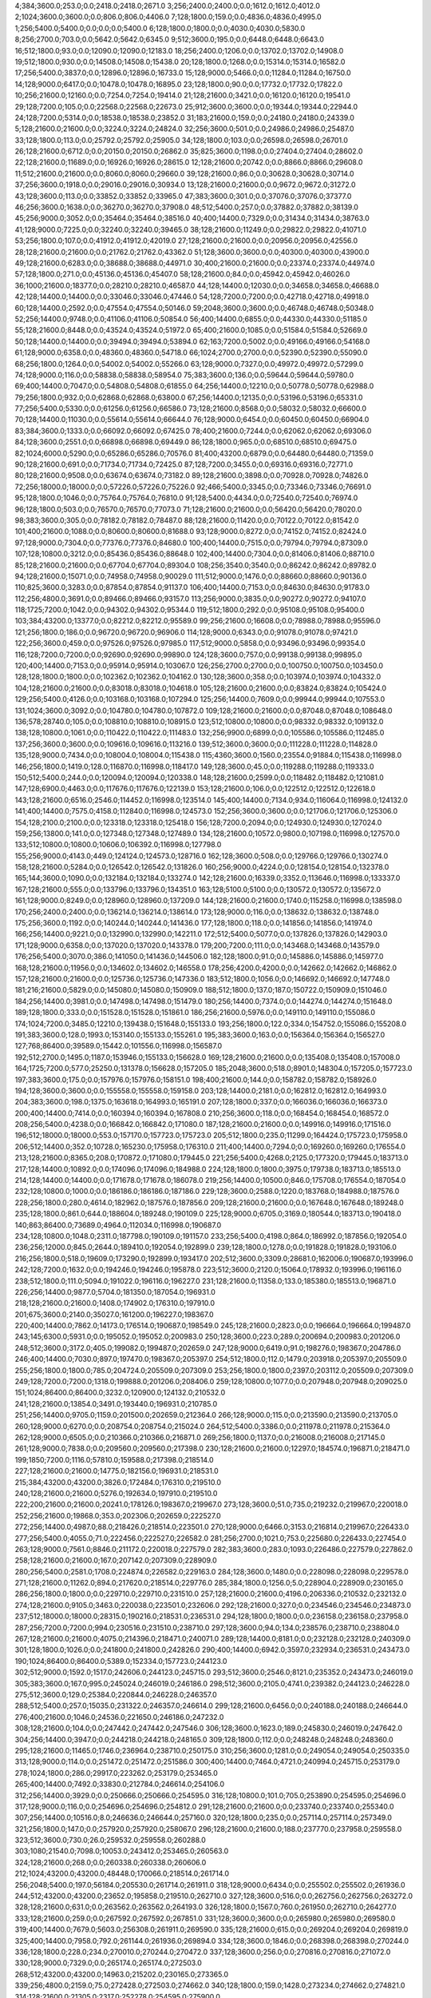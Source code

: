 4;384;3600.0;253.0;0.0;2418.0;2418.0;2671.0
3;256;2400.0;2400.0;0.0;1612.0;1612.0;4012.0
2;1024;3600.0;3600.0;0.0;806.0;806.0;4406.0
7;128;1800.0;159.0;0.0;4836.0;4836.0;4995.0
1;256;5400.0;5400.0;0.0;0.0;0.0;5400.0
6;128;1800.0;1800.0;0.0;4030.0;4030.0;5830.0
8;256;2700.0;703.0;0.0;5642.0;5642.0;6345.0
9;512;3600.0;195.0;0.0;6448.0;6448.0;6643.0
16;512;1800.0;93.0;0.0;12090.0;12090.0;12183.0
18;256;2400.0;1206.0;0.0;13702.0;13702.0;14908.0
19;512;1800.0;930.0;0.0;14508.0;14508.0;15438.0
20;128;1800.0;1268.0;0.0;15314.0;15314.0;16582.0
17;256;5400.0;3837.0;0.0;12896.0;12896.0;16733.0
15;128;9000.0;5466.0;0.0;11284.0;11284.0;16750.0
14;128;9000.0;6417.0;0.0;10478.0;10478.0;16895.0
23;128;1800.0;90.0;0.0;17732.0;17732.0;17822.0
10;256;21600.0;12160.0;0.0;7254.0;7254.0;19414.0
21;128;21600.0;3421.0;0.0;16120.0;16120.0;19541.0
29;128;7200.0;105.0;0.0;22568.0;22568.0;22673.0
25;912;3600.0;3600.0;0.0;19344.0;19344.0;22944.0
24;128;7200.0;5314.0;0.0;18538.0;18538.0;23852.0
31;183;21600.0;159.0;0.0;24180.0;24180.0;24339.0
5;128;21600.0;21600.0;0.0;3224.0;3224.0;24824.0
32;256;3600.0;501.0;0.0;24986.0;24986.0;25487.0
33;128;1800.0;113.0;0.0;25792.0;25792.0;25905.0
34;128;1800.0;103.0;0.0;26598.0;26598.0;26701.0
26;128;21600.0;6712.0;0.0;20150.0;20150.0;26862.0
35;825;3600.0;1198.0;0.0;27404.0;27404.0;28602.0
22;128;21600.0;11689.0;0.0;16926.0;16926.0;28615.0
12;128;21600.0;20742.0;0.0;8866.0;8866.0;29608.0
11;512;21600.0;21600.0;0.0;8060.0;8060.0;29660.0
39;128;21600.0;86.0;0.0;30628.0;30628.0;30714.0
37;256;3600.0;1918.0;0.0;29016.0;29016.0;30934.0
13;128;21600.0;21600.0;0.0;9672.0;9672.0;31272.0
43;128;3600.0;113.0;0.0;33852.0;33852.0;33965.0
47;383;3600.0;301.0;0.0;37076.0;37076.0;37377.0
46;256;3600.0;1638.0;0.0;36270.0;36270.0;37908.0
48;512;5400.0;257.0;0.0;37882.0;37882.0;38139.0
45;256;9000.0;3052.0;0.0;35464.0;35464.0;38516.0
40;400;14400.0;7329.0;0.0;31434.0;31434.0;38763.0
41;128;9000.0;7225.0;0.0;32240.0;32240.0;39465.0
38;128;21600.0;11249.0;0.0;29822.0;29822.0;41071.0
53;256;1800.0;107.0;0.0;41912.0;41912.0;42019.0
27;128;21600.0;21600.0;0.0;20956.0;20956.0;42556.0
28;128;21600.0;21600.0;0.0;21762.0;21762.0;43362.0
51;128;3600.0;3600.0;0.0;40300.0;40300.0;43900.0
49;128;21600.0;6283.0;0.0;38688.0;38688.0;44971.0
30;400;21600.0;21600.0;0.0;23374.0;23374.0;44974.0
57;128;1800.0;271.0;0.0;45136.0;45136.0;45407.0
58;128;21600.0;84.0;0.0;45942.0;45942.0;46026.0
36;1000;21600.0;18377.0;0.0;28210.0;28210.0;46587.0
44;128;14400.0;12030.0;0.0;34658.0;34658.0;46688.0
42;128;14400.0;14400.0;0.0;33046.0;33046.0;47446.0
54;128;7200.0;7200.0;0.0;42718.0;42718.0;49918.0
60;128;14400.0;2592.0;0.0;47554.0;47554.0;50146.0
59;2048;3600.0;3600.0;0.0;46748.0;46748.0;50348.0
52;256;14400.0;9748.0;0.0;41106.0;41106.0;50854.0
56;400;14400.0;6855.0;0.0;44330.0;44330.0;51185.0
55;128;21600.0;8448.0;0.0;43524.0;43524.0;51972.0
65;400;21600.0;1085.0;0.0;51584.0;51584.0;52669.0
50;128;14400.0;14400.0;0.0;39494.0;39494.0;53894.0
62;163;7200.0;5002.0;0.0;49166.0;49166.0;54168.0
61;128;9000.0;6358.0;0.0;48360.0;48360.0;54718.0
66;1024;2700.0;2700.0;0.0;52390.0;52390.0;55090.0
68;256;1800.0;1264.0;0.0;54002.0;54002.0;55266.0
63;128;9000.0;7327.0;0.0;49972.0;49972.0;57299.0
74;128;9000.0;116.0;0.0;58838.0;58838.0;58954.0
75;383;3600.0;136.0;0.0;59644.0;59644.0;59780.0
69;400;14400.0;7047.0;0.0;54808.0;54808.0;61855.0
64;256;14400.0;12210.0;0.0;50778.0;50778.0;62988.0
79;256;1800.0;932.0;0.0;62868.0;62868.0;63800.0
67;256;14400.0;12135.0;0.0;53196.0;53196.0;65331.0
77;256;5400.0;5330.0;0.0;61256.0;61256.0;66586.0
73;128;21600.0;8568.0;0.0;58032.0;58032.0;66600.0
70;128;14400.0;11030.0;0.0;55614.0;55614.0;66644.0
76;128;9000.0;6454.0;0.0;60450.0;60450.0;66904.0
83;384;3600.0;1333.0;0.0;66092.0;66092.0;67425.0
78;400;21600.0;7244.0;0.0;62062.0;62062.0;69306.0
84;128;3600.0;2551.0;0.0;66898.0;66898.0;69449.0
86;128;1800.0;965.0;0.0;68510.0;68510.0;69475.0
82;1024;6000.0;5290.0;0.0;65286.0;65286.0;70576.0
81;400;43200.0;6879.0;0.0;64480.0;64480.0;71359.0
90;128;21600.0;691.0;0.0;71734.0;71734.0;72425.0
87;128;7200.0;3455.0;0.0;69316.0;69316.0;72771.0
80;128;21600.0;9508.0;0.0;63674.0;63674.0;73182.0
89;128;21600.0;3898.0;0.0;70928.0;70928.0;74826.0
72;256;18000.0;18000.0;0.0;57226.0;57226.0;75226.0
92;466;5400.0;3345.0;0.0;73346.0;73346.0;76691.0
95;128;1800.0;1046.0;0.0;75764.0;75764.0;76810.0
91;128;5400.0;4434.0;0.0;72540.0;72540.0;76974.0
96;128;1800.0;503.0;0.0;76570.0;76570.0;77073.0
71;128;21600.0;21600.0;0.0;56420.0;56420.0;78020.0
98;383;3600.0;305.0;0.0;78182.0;78182.0;78487.0
88;128;21600.0;11420.0;0.0;70122.0;70122.0;81542.0
101;400;21600.0;1088.0;0.0;80600.0;80600.0;81688.0
93;128;9000.0;8272.0;0.0;74152.0;74152.0;82424.0
97;128;9000.0;7304.0;0.0;77376.0;77376.0;84680.0
100;400;14400.0;7515.0;0.0;79794.0;79794.0;87309.0
107;128;10800.0;3212.0;0.0;85436.0;85436.0;88648.0
102;400;14400.0;7304.0;0.0;81406.0;81406.0;88710.0
85;128;21600.0;21600.0;0.0;67704.0;67704.0;89304.0
108;256;3540.0;3540.0;0.0;86242.0;86242.0;89782.0
94;128;21600.0;15071.0;0.0;74958.0;74958.0;90029.0
111;512;9000.0;1476.0;0.0;88660.0;88660.0;90136.0
110;825;3600.0;3283.0;0.0;87854.0;87854.0;91137.0
106;400;14400.0;7153.0;0.0;84630.0;84630.0;91783.0
112;256;4800.0;3691.0;0.0;89466.0;89466.0;93157.0
113;256;9000.0;3835.0;0.0;90272.0;90272.0;94107.0
118;1725;7200.0;1042.0;0.0;94302.0;94302.0;95344.0
119;512;1800.0;292.0;0.0;95108.0;95108.0;95400.0
103;384;43200.0;13377.0;0.0;82212.0;82212.0;95589.0
99;256;21600.0;16608.0;0.0;78988.0;78988.0;95596.0
121;256;1800.0;186.0;0.0;96720.0;96720.0;96906.0
114;128;9000.0;6343.0;0.0;91078.0;91078.0;97421.0
122;256;3600.0;459.0;0.0;97526.0;97526.0;97985.0
117;512;9000.0;5858.0;0.0;93496.0;93496.0;99354.0
116;128;7200.0;7200.0;0.0;92690.0;92690.0;99890.0
124;128;3600.0;757.0;0.0;99138.0;99138.0;99895.0
120;400;14400.0;7153.0;0.0;95914.0;95914.0;103067.0
126;256;2700.0;2700.0;0.0;100750.0;100750.0;103450.0
128;128;1800.0;1800.0;0.0;102362.0;102362.0;104162.0
130;128;3600.0;358.0;0.0;103974.0;103974.0;104332.0
104;128;21600.0;21600.0;0.0;83018.0;83018.0;104618.0
105;128;21600.0;21600.0;0.0;83824.0;83824.0;105424.0
129;256;5400.0;4126.0;0.0;103168.0;103168.0;107294.0
125;256;14400.0;7609.0;0.0;99944.0;99944.0;107553.0
131;1024;3600.0;3092.0;0.0;104780.0;104780.0;107872.0
109;128;21600.0;21600.0;0.0;87048.0;87048.0;108648.0
136;578;28740.0;105.0;0.0;108810.0;108810.0;108915.0
123;512;10800.0;10800.0;0.0;98332.0;98332.0;109132.0
138;128;10800.0;1061.0;0.0;110422.0;110422.0;111483.0
132;256;9900.0;6899.0;0.0;105586.0;105586.0;112485.0
137;256;3600.0;3600.0;0.0;109616.0;109616.0;113216.0
139;512;3600.0;3600.0;0.0;111228.0;111228.0;114828.0
135;128;9000.0;7434.0;0.0;108004.0;108004.0;115438.0
115;4360;3600.0;1560.0;23554.0;91884.0;115438.0;116998.0
146;256;1800.0;1419.0;128.0;116870.0;116998.0;118417.0
149;128;3600.0;45.0;0.0;119288.0;119288.0;119333.0
150;512;5400.0;244.0;0.0;120094.0;120094.0;120338.0
148;128;21600.0;2599.0;0.0;118482.0;118482.0;121081.0
147;128;6900.0;4463.0;0.0;117676.0;117676.0;122139.0
153;128;21600.0;106.0;0.0;122512.0;122512.0;122618.0
143;128;21600.0;6516.0;2546.0;114452.0;116998.0;123514.0
145;400;14400.0;7134.0;934.0;116064.0;116998.0;124132.0
141;400;14400.0;7575.0;4158.0;112840.0;116998.0;124573.0
152;256;3600.0;3600.0;0.0;121706.0;121706.0;125306.0
154;128;2100.0;2100.0;0.0;123318.0;123318.0;125418.0
156;128;7200.0;2094.0;0.0;124930.0;124930.0;127024.0
159;256;13800.0;141.0;0.0;127348.0;127348.0;127489.0
134;128;21600.0;10572.0;9800.0;107198.0;116998.0;127570.0
133;512;10800.0;10800.0;10606.0;106392.0;116998.0;127798.0
155;256;9000.0;4143.0;449.0;124124.0;124573.0;128716.0
162;128;3600.0;508.0;0.0;129766.0;129766.0;130274.0
158;128;21600.0;5284.0;0.0;126542.0;126542.0;131826.0
160;256;9000.0;4224.0;0.0;128154.0;128154.0;132378.0
165;144;3600.0;1090.0;0.0;132184.0;132184.0;133274.0
142;128;21600.0;16339.0;3352.0;113646.0;116998.0;133337.0
167;128;21600.0;555.0;0.0;133796.0;133796.0;134351.0
163;128;5100.0;5100.0;0.0;130572.0;130572.0;135672.0
161;128;9000.0;8249.0;0.0;128960.0;128960.0;137209.0
144;128;21600.0;21600.0;1740.0;115258.0;116998.0;138598.0
170;256;2400.0;2400.0;0.0;136214.0;136214.0;138614.0
173;128;9000.0;116.0;0.0;138632.0;138632.0;138748.0
175;256;3600.0;1192.0;0.0;140244.0;140244.0;141436.0
177;128;1800.0;118.0;0.0;141856.0;141856.0;141974.0
166;256;14400.0;9221.0;0.0;132990.0;132990.0;142211.0
172;512;5400.0;5077.0;0.0;137826.0;137826.0;142903.0
171;128;9000.0;6358.0;0.0;137020.0;137020.0;143378.0
179;200;7200.0;111.0;0.0;143468.0;143468.0;143579.0
176;256;5400.0;3070.0;386.0;141050.0;141436.0;144506.0
182;128;1800.0;91.0;0.0;145886.0;145886.0;145977.0
168;128;21600.0;11956.0;0.0;134602.0;134602.0;146558.0
178;256;4200.0;4200.0;0.0;142662.0;142662.0;146862.0
157;128;21600.0;21600.0;0.0;125736.0;125736.0;147336.0
183;512;1800.0;1056.0;0.0;146692.0;146692.0;147748.0
181;216;21600.0;5829.0;0.0;145080.0;145080.0;150909.0
188;512;1800.0;137.0;187.0;150722.0;150909.0;151046.0
184;256;14400.0;3981.0;0.0;147498.0;147498.0;151479.0
180;256;14400.0;7374.0;0.0;144274.0;144274.0;151648.0
189;128;1800.0;333.0;0.0;151528.0;151528.0;151861.0
186;256;21600.0;5976.0;0.0;149110.0;149110.0;155086.0
174;1024;7200.0;3485.0;12210.0;139438.0;151648.0;155133.0
193;256;1800.0;122.0;334.0;154752.0;155086.0;155208.0
191;383;3600.0;128.0;1993.0;153140.0;155133.0;155261.0
195;383;3600.0;163.0;0.0;156364.0;156364.0;156527.0
127;768;86400.0;39589.0;15442.0;101556.0;116998.0;156587.0
192;512;2700.0;1495.0;1187.0;153946.0;155133.0;156628.0
169;128;21600.0;21600.0;0.0;135408.0;135408.0;157008.0
164;1725;7200.0;577.0;25250.0;131378.0;156628.0;157205.0
185;2048;3600.0;518.0;8901.0;148304.0;157205.0;157723.0
197;383;3600.0;175.0;0.0;157976.0;157976.0;158151.0
198;400;21600.0;144.0;0.0;158782.0;158782.0;158926.0
194;128;3600.0;3600.0;0.0;155558.0;155558.0;159158.0
203;128;14400.0;2181.0;0.0;162812.0;162812.0;164993.0
204;383;3600.0;198.0;1375.0;163618.0;164993.0;165191.0
207;128;1800.0;337.0;0.0;166036.0;166036.0;166373.0
200;400;14400.0;7414.0;0.0;160394.0;160394.0;167808.0
210;256;3600.0;118.0;0.0;168454.0;168454.0;168572.0
208;256;5400.0;4238.0;0.0;166842.0;166842.0;171080.0
187;128;21600.0;21600.0;0.0;149916.0;149916.0;171516.0
196;512;18000.0;18000.0;553.0;157170.0;157723.0;175723.0
205;512;1800.0;235.0;11299.0;164424.0;175723.0;175958.0
206;512;14400.0;352.0;10728.0;165230.0;175958.0;176310.0
211;400;14400.0;7294.0;0.0;169260.0;169260.0;176554.0
213;128;21600.0;8365.0;208.0;170872.0;171080.0;179445.0
221;256;5400.0;4268.0;2125.0;177320.0;179445.0;183713.0
217;128;14400.0;10892.0;0.0;174096.0;174096.0;184988.0
224;128;1800.0;1800.0;3975.0;179738.0;183713.0;185513.0
214;128;14400.0;14400.0;0.0;171678.0;171678.0;186078.0
219;256;14400.0;10500.0;846.0;175708.0;176554.0;187054.0
232;128;10800.0;1000.0;0.0;186186.0;186186.0;187186.0
229;128;3600.0;2588.0;1220.0;183768.0;184988.0;187576.0
228;256;1800.0;280.0;4614.0;182962.0;187576.0;187856.0
209;128;21600.0;21600.0;0.0;167648.0;167648.0;189248.0
235;128;1800.0;861.0;644.0;188604.0;189248.0;190109.0
225;128;9000.0;6705.0;3169.0;180544.0;183713.0;190418.0
140;863;86400.0;73689.0;4964.0;112034.0;116998.0;190687.0
234;128;10800.0;1048.0;2311.0;187798.0;190109.0;191157.0
233;256;5400.0;4198.0;864.0;186992.0;187856.0;192054.0
236;256;12000.0;845.0;2644.0;189410.0;192054.0;192899.0
239;128;1800.0;1278.0;0.0;191828.0;191828.0;193106.0
216;256;1800.0;518.0;19609.0;173290.0;192899.0;193417.0
202;512;3600.0;3309.0;28681.0;162006.0;190687.0;193996.0
242;128;7200.0;1632.0;0.0;194246.0;194246.0;195878.0
223;512;3600.0;2120.0;15064.0;178932.0;193996.0;196116.0
238;512;1800.0;111.0;5094.0;191022.0;196116.0;196227.0
231;128;21600.0;11358.0;133.0;185380.0;185513.0;196871.0
226;256;14400.0;9877.0;5704.0;181350.0;187054.0;196931.0
218;128;21600.0;21600.0;1408.0;174902.0;176310.0;197910.0
201;675;3600.0;2140.0;35027.0;161200.0;196227.0;198367.0
220;400;14400.0;7862.0;14173.0;176514.0;190687.0;198549.0
245;128;21600.0;2823.0;0.0;196664.0;196664.0;199487.0
243;145;6300.0;5931.0;0.0;195052.0;195052.0;200983.0
250;128;3600.0;223.0;289.0;200694.0;200983.0;201206.0
248;512;3600.0;3172.0;405.0;199082.0;199487.0;202659.0
247;128;9000.0;6419.0;91.0;198276.0;198367.0;204786.0
246;400;14400.0;7030.0;897.0;197470.0;198367.0;205397.0
254;512;1800.0;112.0;1479.0;203918.0;205397.0;205509.0
255;256;1800.0;1800.0;785.0;204724.0;205509.0;207309.0
253;256;1800.0;1800.0;2397.0;203112.0;205509.0;207309.0
249;128;7200.0;7200.0;1318.0;199888.0;201206.0;208406.0
259;128;10800.0;1077.0;0.0;207948.0;207948.0;209025.0
151;1024;86400.0;86400.0;3232.0;120900.0;124132.0;210532.0
241;128;21600.0;13854.0;3491.0;193440.0;196931.0;210785.0
251;256;14400.0;9705.0;1159.0;201500.0;202659.0;212364.0
266;128;9000.0;115.0;0.0;213590.0;213590.0;213705.0
260;128;9000.0;6270.0;0.0;208754.0;208754.0;215024.0
264;512;5400.0;3386.0;0.0;211978.0;211978.0;215364.0
262;128;9000.0;6505.0;0.0;210366.0;210366.0;216871.0
269;256;1800.0;1137.0;0.0;216008.0;216008.0;217145.0
261;128;9000.0;7838.0;0.0;209560.0;209560.0;217398.0
230;128;21600.0;21600.0;12297.0;184574.0;196871.0;218471.0
199;1850;7200.0;1116.0;57810.0;159588.0;217398.0;218514.0
227;128;21600.0;21600.0;14775.0;182156.0;196931.0;218531.0
215;384;43200.0;43200.0;3826.0;172484.0;176310.0;219510.0
240;128;21600.0;21600.0;5276.0;192634.0;197910.0;219510.0
222;200;21600.0;21600.0;20241.0;178126.0;198367.0;219967.0
273;128;3600.0;51.0;735.0;219232.0;219967.0;220018.0
252;256;21600.0;19868.0;353.0;202306.0;202659.0;222527.0
272;256;14400.0;4987.0;88.0;218426.0;218514.0;223501.0
270;128;9000.0;6466.0;3153.0;216814.0;219967.0;226433.0
277;256;5400.0;4055.0;71.0;222456.0;222527.0;226582.0
281;256;2700.0;1021.0;753.0;225680.0;226433.0;227454.0
263;128;9000.0;7561.0;8846.0;211172.0;220018.0;227579.0
282;383;3600.0;283.0;1093.0;226486.0;227579.0;227862.0
258;128;21600.0;21600.0;167.0;207142.0;207309.0;228909.0
280;256;5400.0;2581.0;1708.0;224874.0;226582.0;229163.0
284;128;3600.0;1480.0;0.0;228098.0;228098.0;229578.0
271;128;21600.0;11262.0;894.0;217620.0;218514.0;229776.0
285;384;1800.0;1256.0;5.0;228904.0;228909.0;230165.0
286;256;1800.0;1800.0;0.0;229710.0;229710.0;231510.0
257;128;21600.0;21600.0;4196.0;206336.0;210532.0;232132.0
274;128;21600.0;9105.0;3463.0;220038.0;223501.0;232606.0
292;128;21600.0;327.0;0.0;234546.0;234546.0;234873.0
237;512;18000.0;18000.0;28315.0;190216.0;218531.0;236531.0
294;128;1800.0;1800.0;0.0;236158.0;236158.0;237958.0
287;256;7200.0;7200.0;994.0;230516.0;231510.0;238710.0
297;128;3600.0;94.0;134.0;238576.0;238710.0;238804.0
267;128;21600.0;21600.0;4075.0;214396.0;218471.0;240071.0
289;128;14400.0;8181.0;0.0;232128.0;232128.0;240309.0
301;128;1800.0;1026.0;0.0;241800.0;241800.0;242826.0
290;400;14400.0;6942.0;3597.0;232934.0;236531.0;243473.0
190;1024;86400.0;86400.0;5389.0;152334.0;157723.0;244123.0
302;512;9000.0;1592.0;1517.0;242606.0;244123.0;245715.0
293;512;3600.0;2546.0;8121.0;235352.0;243473.0;246019.0
305;383;3600.0;167.0;995.0;245024.0;246019.0;246186.0
298;512;3600.0;2105.0;4741.0;239382.0;244123.0;246228.0
275;512;3600.0;129.0;25384.0;220844.0;246228.0;246357.0
288;512;5400.0;257.0;15035.0;231322.0;246357.0;246614.0
299;128;21600.0;6456.0;0.0;240188.0;240188.0;246644.0
276;400;21600.0;1046.0;24536.0;221650.0;246186.0;247232.0
308;128;21600.0;104.0;0.0;247442.0;247442.0;247546.0
306;128;3600.0;1623.0;189.0;245830.0;246019.0;247642.0
304;256;14400.0;3947.0;0.0;244218.0;244218.0;248165.0
309;128;1800.0;112.0;0.0;248248.0;248248.0;248360.0
295;128;21600.0;11465.0;1746.0;236964.0;238710.0;250175.0
310;256;3600.0;1281.0;0.0;249054.0;249054.0;250335.0
313;128;9000.0;114.0;0.0;251472.0;251472.0;251586.0
300;400;14400.0;7464.0;4721.0;240994.0;245715.0;253179.0
278;1024;1800.0;286.0;29917.0;223262.0;253179.0;253465.0
265;400;14400.0;7492.0;33830.0;212784.0;246614.0;254106.0
312;256;14400.0;3929.0;0.0;250666.0;250666.0;254595.0
316;128;10800.0;101.0;705.0;253890.0;254595.0;254696.0
317;128;9000.0;116.0;0.0;254696.0;254696.0;254812.0
291;128;21600.0;21600.0;0.0;233740.0;233740.0;255340.0
307;256;14400.0;10516.0;8.0;246636.0;246644.0;257160.0
320;128;1800.0;235.0;0.0;257114.0;257114.0;257349.0
321;256;1800.0;147.0;0.0;257920.0;257920.0;258067.0
296;128;21600.0;21600.0;188.0;237770.0;237958.0;259558.0
323;512;3600.0;730.0;26.0;259532.0;259558.0;260288.0
303;1080;21540.0;7098.0;10053.0;243412.0;253465.0;260563.0
324;128;21600.0;268.0;0.0;260338.0;260338.0;260606.0
212;1024;43200.0;43200.0;48448.0;170066.0;218514.0;261714.0
256;2048;5400.0;197.0;56184.0;205530.0;261714.0;261911.0
318;128;9000.0;6434.0;0.0;255502.0;255502.0;261936.0
244;512;43200.0;43200.0;23652.0;195858.0;219510.0;262710.0
327;128;3600.0;516.0;0.0;262756.0;262756.0;263272.0
328;128;21600.0;631.0;0.0;263562.0;263562.0;264193.0
326;128;1800.0;1567.0;760.0;261950.0;262710.0;264277.0
333;128;21600.0;259.0;0.0;267592.0;267592.0;267851.0
331;128;3600.0;3600.0;0.0;265980.0;265980.0;269580.0
319;400;14400.0;7679.0;5603.0;256308.0;261911.0;269590.0
335;128;21600.0;615.0;0.0;269204.0;269204.0;269819.0
325;400;14400.0;7958.0;792.0;261144.0;261936.0;269894.0
334;128;3600.0;1846.0;0.0;268398.0;268398.0;270244.0
336;128;1800.0;228.0;234.0;270010.0;270244.0;270472.0
337;128;3600.0;256.0;0.0;270816.0;270816.0;271072.0
330;128;9000.0;7329.0;0.0;265174.0;265174.0;272503.0
268;512;43200.0;43200.0;14963.0;215202.0;230165.0;273365.0
339;256;4800.0;2159.0;75.0;272428.0;272503.0;274662.0
340;128;1800.0;159.0;1428.0;273234.0;274662.0;274821.0
314;128;21600.0;21305.0;2317.0;252278.0;254595.0;275900.0
341;128;1800.0;1347.0;622.0;274040.0;274662.0;276009.0
283;1024;7200.0;7200.0;42602.0;227292.0;269894.0;277094.0
332;1024;3600.0;385.0;10308.0;266786.0;277094.0;277479.0
315;384;43200.0;23539.0;1022.0;253084.0;254106.0;277645.0
343;512;7200.0;508.0;1827.0;275652.0;277479.0;277987.0
344;512;1800.0;110.0;1529.0;276458.0;277987.0;278097.0
348;128;3600.0;978.0;0.0;279682.0;279682.0;280660.0
349;128;1800.0;477.0;172.0;280488.0;280660.0;281137.0
345;400;21600.0;3655.0;381.0;277264.0;277645.0;281300.0
350;144;3600.0;158.0;0.0;281294.0;281294.0;281452.0
351;256;21600.0;248.0;0.0;282100.0;282100.0;282348.0
352;256;3600.0;474.0;0.0;282906.0;282906.0;283380.0
353;128;1800.0;341.0;0.0;283712.0;283712.0;284053.0
279;1536;22800.0;22341.0;37843.0;224068.0;261911.0;284252.0
338;400;14400.0;7002.0;5857.0;271622.0;277479.0;284481.0
342;400;14400.0;7077.0;2799.0;274846.0;277645.0;284722.0
346;400;14400.0;7197.0;27.0;278070.0;278097.0;285294.0
347;256;18600.0;4291.0;2424.0;278876.0;281300.0;285591.0
355;256;1800.0;328.0;0.0;285324.0;285324.0;285652.0
356;128;21600.0;100.0;0.0;286130.0;286130.0;286230.0
311;512;14400.0;14400.0;23505.0;249860.0;273365.0;287765.0
360;128;1800.0;229.0;0.0;289354.0;289354.0;289583.0
329;128;21600.0;21600.0;5222.0;264368.0;269590.0;291190.0
362;912;3600.0;386.0;0.0;290966.0;290966.0;291352.0
363;128;21600.0;91.0;0.0;291772.0;291772.0;291863.0
365;256;1800.0;196.0;0.0;293384.0;293384.0;293580.0
358;128;9000.0;6563.0;0.0;287742.0;287742.0;294305.0
357;400;14400.0;8344.0;0.0;286936.0;286936.0;295280.0
366;512;21600.0;1168.0;0.0;294190.0;294190.0;295358.0
354;128;21600.0;13283.0;0.0;284518.0;284518.0;297801.0
372;128;14400.0;122.0;0.0;299026.0;299026.0;299148.0
370;256;14400.0;4956.0;0.0;297414.0;297414.0;302370.0
367;128;13200.0;7458.0;0.0;294996.0;294996.0;302454.0
373;256;5400.0;2954.0;0.0;299832.0;299832.0;302786.0
359;128;14400.0;14400.0;0.0;288548.0;288548.0;302948.0
377;128;1800.0;227.0;0.0;303056.0;303056.0;303283.0
322;384;43200.0;43200.0;1837.0;258726.0;260563.0;303763.0
369;128;21600.0;7847.0;0.0;296608.0;296608.0;304455.0
374;128;21600.0;4511.0;0.0;300638.0;300638.0;305149.0
378;256;3600.0;3309.0;0.0;303862.0;303862.0;307171.0
375;128;9000.0;6428.0;0.0;301444.0;301444.0;307872.0
381;256;4200.0;2311.0;0.0;306280.0;306280.0;308591.0
376;128;7200.0;7200.0;0.0;302250.0;302250.0;309450.0
361;400;21600.0;21600.0;0.0;290160.0;290160.0;311760.0
386;1536;22800.0;927.0;1450.0;310310.0;311760.0;312687.0
385;256;5400.0;3323.0;0.0;309504.0;309504.0;312827.0
364;512;21600.0;21600.0;0.0;292578.0;292578.0;314178.0
382;128;21600.0;7772.0;0.0;307086.0;307086.0;314858.0
392;383;3600.0;158.0;0.0;315146.0;315146.0;315304.0
393;128;21600.0;115.0;0.0;315952.0;315952.0;316067.0
383;128;21600.0;8281.0;0.0;307892.0;307892.0;316173.0
390;1024;86400.0;103.0;2639.0;313534.0;316173.0;316276.0
394;128;1800.0;396.0;0.0;316758.0;316758.0;317154.0
379;400;14400.0;14400.0;0.0;304668.0;304668.0;319068.0
397;128;21600.0;551.0;0.0;319176.0;319176.0;319727.0
371;400;21600.0;21600.0;0.0;298220.0;298220.0;319820.0
380;128;14400.0;14400.0;0.0;305474.0;305474.0;319874.0
398;128;9000.0;115.0;0.0;319982.0;319982.0;320097.0
395;256;3540.0;3273.0;0.0;317564.0;317564.0;320837.0
399;128;5400.0;356.0;0.0;320788.0;320788.0;321144.0
391;128;9000.0;7848.0;0.0;314340.0;314340.0;322188.0
396;1024;3600.0;3600.0;698.0;318370.0;319068.0;322668.0
384;128;21600.0;14990.0;0.0;308698.0;308698.0;323688.0
389;384;43200.0;11162.0;0.0;312728.0;312728.0;323890.0
403;128;2400.0;1086.0;0.0;324012.0;324012.0;325098.0
402;863;14400.0;3349.0;0.0;323206.0;323206.0;326555.0
405;512;3600.0;884.0;931.0;325624.0;326555.0;327439.0
407;128;21600.0;646.0;0.0;327236.0;327236.0;327882.0
409;382;3600.0;991.0;0.0;328848.0;328848.0;329839.0
387;256;21600.0;18734.0;0.0;311116.0;311116.0;329850.0
411;128;3600.0;123.0;0.0;330460.0;330460.0;330583.0
412;256;1800.0;646.0;0.0;331266.0;331266.0;331912.0
406;128;9000.0;7231.0;125.0;326430.0;326555.0;333786.0
408;128;9000.0;6407.0;0.0;328042.0;328042.0;334449.0
416;128;1800.0;225.0;0.0;334490.0;334490.0;334715.0
400;256;21600.0;13882.0;0.0;321594.0;321594.0;335476.0
388;1024;86400.0;22924.0;765.0;311922.0;312687.0;335611.0
418;128;21600.0;112.0;0.0;336102.0;336102.0;336214.0
415;512;9000.0;3922.0;0.0;333684.0;333684.0;337606.0
404;256;21600.0;13244.0;0.0;324818.0;324818.0;338062.0
368;384;43200.0;43200.0;0.0;295802.0;295802.0;339002.0
410;2048;3600.0;701.0;9348.0;329654.0;339002.0;339703.0
421;128;2700.0;1424.0;0.0;338520.0;338520.0;339944.0
423;1024;5400.0;229.0;0.0;340132.0;340132.0;340361.0
401;1000;18000.0;18000.0;268.0;322400.0;322668.0;340668.0
424;383;600.0;176.0;0.0;340938.0;340938.0;341114.0
425;383;3600.0;154.0;0.0;341744.0;341744.0;341898.0
417;512;7200.0;7200.0;0.0;335296.0;335296.0;342496.0
414;256;14400.0;9730.0;0.0;332878.0;332878.0;342608.0
426;512;9000.0;1480.0;0.0;342550.0;342550.0;344030.0
422;2048;3600.0;3600.0;1342.0;339326.0;340668.0;344268.0
428;128;1800.0;325.0;0.0;344162.0;344162.0;344487.0
429;512;5400.0;881.0;0.0;344968.0;344968.0;345849.0
431;128;3600.0;95.0;0.0;346580.0;346580.0;346675.0
432;128;10800.0;528.0;0.0;347386.0;347386.0;347914.0
435;128;1800.0;172.0;0.0;349804.0;349804.0;349976.0
419;128;14400.0;14400.0;0.0;336908.0;336908.0;351308.0
437;128;3600.0;1394.0;0.0;351416.0;351416.0;352810.0
413;128;21600.0;21600.0;0.0;332072.0;332072.0;353672.0
436;128;5400.0;5051.0;0.0;350610.0;350610.0;355661.0
434;128;21600.0;7647.0;0.0;348998.0;348998.0;356645.0
444;1024;3600.0;1095.0;0.0;357058.0;357058.0;358153.0
445;128;1800.0;986.0;0.0;357864.0;357864.0;358850.0
430;256;21600.0;13238.0;0.0;345774.0;345774.0;359012.0
446;128;21600.0;715.0;0.0;358670.0;358670.0;359385.0
441;128;9000.0;6493.0;0.0;354640.0;354640.0;361133.0
449;512;1800.0;225.0;0.0;361088.0;361088.0;361313.0
443;128;6900.0;6900.0;0.0;356252.0;356252.0;363152.0
451;128;14400.0;520.0;0.0;362700.0;362700.0;363220.0
448;512;14400.0;4125.0;0.0;360282.0;360282.0;364407.0
427;256;21600.0;21600.0;0.0;343356.0;343356.0;364956.0
442;128;21600.0;10482.0;0.0;355446.0;355446.0;365928.0
439;256;14400.0;14400.0;0.0;353028.0;353028.0;367428.0
450;2048;3600.0;667.0;5534.0;361894.0;367428.0;368095.0
458;128;3600.0;84.0;0.0;368342.0;368342.0;368426.0
459;338;1800.0;88.0;0.0;369148.0;369148.0;369236.0
433;128;21600.0;21600.0;0.0;348192.0;348192.0;369792.0
447;512;21600.0;11994.0;0.0;359476.0;359476.0;371470.0
460;256;4200.0;1638.0;0.0;369954.0;369954.0;371592.0
452;256;21600.0;8100.0;0.0;363506.0;363506.0;371606.0
462;128;9000.0;115.0;0.0;371566.0;371566.0;371681.0
461;128;2100.0;1791.0;0.0;370760.0;370760.0;372551.0
463;256;14400.0;325.0;0.0;372372.0;372372.0;372697.0
454;128;5400.0;5400.0;2977.0;365118.0;368095.0;373495.0
438;512;21600.0;21600.0;0.0;352222.0;352222.0;373822.0
455;128;21600.0;7949.0;4.0;365924.0;365928.0;373877.0
457;128;9000.0;6917.0;559.0;367536.0;368095.0;375012.0
466;128;1800.0;359.0;0.0;374790.0;374790.0;375149.0
440;128;21600.0;21600.0;0.0;353834.0;353834.0;375434.0
464;128;3600.0;2988.0;0.0;373178.0;373178.0;376166.0
469;128;9000.0;1252.0;0.0;377208.0;377208.0;378460.0
472;2048;14400.0;374.0;0.0;379626.0;379626.0;380000.0
468;128;21600.0;3681.0;0.0;376402.0;376402.0;380083.0
473;256;3600.0;1748.0;0.0;380432.0;380432.0;382180.0
471;256;3600.0;3600.0;0.0;378820.0;378820.0;382420.0
453;400;14400.0;14400.0;3783.0;364312.0;368095.0;382495.0
456;400;14400.0;14400.0;1365.0;366730.0;368095.0;382495.0
420;528;43200.0;43200.0;1989.0;337714.0;339703.0;382903.0
476;383;3600.0;157.0;0.0;382850.0;382850.0;383007.0
479;256;12000.0;2613.0;0.0;385268.0;385268.0;387881.0
480;216;3600.0;1841.0;0.0;386074.0;386074.0;387915.0
465;128;14400.0;14400.0;0.0;373984.0;373984.0;388384.0
470;128;21600.0;10740.0;0.0;378014.0;378014.0;388754.0
477;256;10800.0;5948.0;0.0;383656.0;383656.0;389604.0
483;512;1800.0;1800.0;0.0;388492.0;388492.0;390292.0
482;128;10800.0;2937.0;0.0;387686.0;387686.0;390623.0
486;383;3600.0;84.0;0.0;390910.0;390910.0;390994.0
488;256;1800.0;1800.0;0.0;392522.0;392522.0;394322.0
484;512;5400.0;5400.0;0.0;389298.0;389298.0;394698.0
493;1024;1800.0;94.0;0.0;396552.0;396552.0;396646.0
467;128;21600.0;21600.0;0.0;375596.0;375596.0;397196.0
475;256;21600.0;15876.0;0.0;382044.0;382044.0;397920.0
494;2048;1800.0;1800.0;0.0;397358.0;397358.0;399158.0
487;128;21600.0;8567.0;0.0;391716.0;391716.0;400283.0
498;768;86400.0;92.0;0.0;400582.0;400582.0;400674.0
489;256;9900.0;7940.0;0.0;393328.0;393328.0;401268.0
495;1024;2400.0;2400.0;994.0;398164.0;399158.0;401558.0
491;400;14400.0;6889.0;0.0;394940.0;394940.0;401829.0
503;128;1800.0;130.0;0.0;404612.0;404612.0;404742.0
499;1024;3600.0;3537.0;0.0;401388.0;401388.0;404925.0
496;400;14400.0;7006.0;0.0;398970.0;398970.0;405976.0
478;128;21600.0;21600.0;0.0;384462.0;384462.0;406062.0
504;128;10800.0;837.0;0.0;405418.0;405418.0;406255.0
505;128;9000.0;112.0;0.0;406224.0;406224.0;406336.0
506;128;1800.0;1330.0;0.0;407030.0;407030.0;408360.0
481;128;21600.0;21600.0;0.0;386880.0;386880.0;408480.0
508;128;3600.0;149.0;0.0;408642.0;408642.0;408791.0
492;128;21600.0;14488.0;0.0;395746.0;395746.0;410234.0
510;128;21600.0;313.0;0.0;410254.0;410254.0;410567.0
509;160;1800.0;1732.0;0.0;409448.0;409448.0;411180.0
485;128;21600.0;21600.0;0.0;390104.0;390104.0;411704.0
502;128;21600.0;7899.0;0.0;403806.0;403806.0;411705.0
514;383;3600.0;120.0;0.0;413478.0;413478.0;413598.0
501;400;10800.0;10800.0;0.0;403000.0;403000.0;413800.0
513;128;1800.0;1413.0;0.0;412672.0;412672.0;414085.0
515;128;21600.0;616.0;0.0;414284.0;414284.0;414900.0
507;400;14400.0;7210.0;0.0;407836.0;407836.0;415046.0
490;128;21600.0;21600.0;0.0;394134.0;394134.0;415734.0
518;128;3600.0;497.0;0.0;416702.0;416702.0;417199.0
474;402;36000.0;36000.0;0.0;381238.0;381238.0;417238.0
512;128;9000.0;6370.0;0.0;411866.0;411866.0;418236.0
517;256;2700.0;2700.0;0.0;415896.0;415896.0;418596.0
516;1024;21600.0;3902.0;0.0;415090.0;415090.0;418992.0
521;1024;3600.0;1210.0;0.0;419120.0;419120.0;420330.0
522;256;1800.0;1139.0;0.0;419926.0;419926.0;421065.0
497;128;21600.0;21600.0;0.0;399776.0;399776.0;421376.0
500;128;21600.0;21600.0;0.0;402194.0;402194.0;423794.0
519;400;14400.0;7060.0;0.0;417508.0;417508.0;424568.0
528;128;9000.0;115.0;0.0;424762.0;424762.0;424877.0
529;256;1800.0;255.0;0.0;425568.0;425568.0;425823.0
523;1600;7200.0;5096.0;0.0;420732.0;420732.0;425828.0
525;256;5400.0;3896.0;0.0;422344.0;422344.0;426240.0
530;128;9000.0;1253.0;0.0;426374.0;426374.0;427627.0
526;128;5400.0;5400.0;0.0;423150.0;423150.0;428550.0
533;256;1800.0;192.0;0.0;428792.0;428792.0;428984.0
535;383;3600.0;132.0;0.0;430404.0;430404.0;430536.0
527;400;14400.0;7147.0;0.0;423956.0;423956.0;431103.0
524;1024;30000.0;10124.0;0.0;421538.0;421538.0;431662.0
511;128;21600.0;21600.0;0.0;411060.0;411060.0;432660.0
539;256;1800.0;231.0;0.0;433628.0;433628.0;433859.0
542;512;3000.0;1117.0;0.0;436046.0;436046.0;437163.0
545;128;3600.0;145.0;0.0;438464.0;438464.0;438609.0
536;400;14400.0;7884.0;0.0;431210.0;431210.0;439094.0
537;400;14400.0;7745.0;0.0;432016.0;432016.0;439761.0
520;256;21600.0;21600.0;0.0;418314.0;418314.0;439914.0
548;216;3600.0;283.0;0.0;440882.0;440882.0;441165.0
544;512;3600.0;3600.0;0.0;437658.0;437658.0;441258.0
546;256;5100.0;2491.0;0.0;439270.0;439270.0;441761.0
549;128;9000.0;138.0;0.0;441688.0;441688.0;441826.0
541;128;9000.0;7235.0;0.0;435240.0;435240.0;442475.0
534;128;14400.0;14400.0;0.0;429598.0;429598.0;443998.0
532;4096;1800.0;158.0;16012.0;427986.0;443998.0;444156.0
552;128;1800.0;1051.0;50.0;444106.0;444156.0;445207.0
553;256;1800.0;676.0;0.0;444912.0;444912.0;445588.0
555;128;21600.0;213.0;0.0;446524.0;446524.0;446737.0
556;256;1800.0;212.0;0.0;447330.0;447330.0;447542.0
531;128;21600.0;21600.0;0.0;427180.0;427180.0;448780.0
559;256;1800.0;211.0;0.0;449748.0;449748.0;449959.0
551;128;6600.0;6600.0;856.0;443300.0;444156.0;450756.0
547;128;21600.0;11458.0;4080.0;440076.0;444156.0;455614.0
540;128;21600.0;21453.0;0.0;434434.0;434434.0;455887.0
567;512;1800.0;112.0;0.0;456196.0;456196.0;456308.0
563;128;3600.0;3600.0;0.0;452972.0;452972.0;456572.0
560;128;9000.0;6555.0;0.0;450554.0;450554.0;457109.0
565;128;21600.0;3867.0;0.0;454584.0;454584.0;458451.0
564;145;7200.0;6018.0;0.0;453778.0;453778.0;459796.0
570;128;21600.0;2706.0;0.0;458614.0;458614.0;461320.0
566;128;9000.0;6299.0;0.0;455390.0;455390.0;461689.0
562;128;21600.0;9704.0;0.0;452166.0;452166.0;461870.0
574;512;1800.0;556.0;0.0;461838.0;461838.0;462394.0
550;128;21600.0;19612.0;1662.0;442494.0;444156.0;463768.0
575;912;3600.0;1241.0;0.0;462644.0;462644.0;463885.0
576;1536;1800.0;114.0;435.0;463450.0;463885.0;463999.0
573;256;3600.0;3600.0;0.0;461032.0;461032.0;464632.0
577;128;1800.0;435.0;0.0;464256.0;464256.0;464691.0
578;512;1800.0;378.0;0.0;465062.0;465062.0;465440.0
572;128;5400.0;5400.0;0.0;460226.0;460226.0;465626.0
571;128;21600.0;6374.0;0.0;459420.0;459420.0;465794.0
557;128;21600.0;18217.0;0.0;448136.0;448136.0;466353.0
580;512;1800.0;194.0;0.0;466674.0;466674.0;466868.0
554;128;21600.0;21600.0;0.0;445718.0;445718.0;467318.0
569;256;21600.0;10815.0;0.0;457808.0;457808.0;468623.0
561;128;21600.0;17487.0;0.0;451360.0;451360.0;468847.0
558;128;21600.0;21600.0;0.0;448942.0;448942.0;470542.0
581;256;14400.0;3821.0;0.0;467480.0;467480.0;471301.0
568;400;14400.0;14400.0;0.0;457002.0;457002.0;471402.0
587;128;3600.0;1586.0;0.0;472316.0;472316.0;473902.0
591;128;9000.0;117.0;0.0;475540.0;475540.0;475657.0
582;128;14400.0;8167.0;0.0;468286.0;468286.0;476453.0
585;128;9000.0;6448.0;0.0;470704.0;470704.0;477152.0
592;160;1800.0;1800.0;0.0;476346.0;476346.0;478146.0
590;384;3600.0;3600.0;0.0;474734.0;474734.0;478334.0
588;128;5400.0;5400.0;0.0;473122.0;473122.0;478522.0
584;256;14400.0;9710.0;0.0;469898.0;469898.0;479608.0
596;912;3600.0;388.0;38.0;479570.0;479608.0;479996.0
579;128;21600.0;14393.0;0.0;465868.0;465868.0;480261.0
594;863;57600.0;2313.0;0.0;477958.0;477958.0;480271.0
597;383;3600.0;172.0;0.0;480376.0;480376.0;480548.0
598;448;7200.0;1026.0;0.0;481182.0;481182.0;482208.0
599;256;14400.0;2287.0;0.0;481988.0;481988.0;484275.0
593;400;14400.0;7805.0;0.0;477152.0;477152.0;484957.0
603;128;10800.0;93.0;0.0;485212.0;485212.0;485305.0
602;512;1800.0;1218.0;0.0;484406.0;484406.0;485624.0
595;400;14400.0;7121.0;0.0;478764.0;478764.0;485885.0
586;400;14400.0;14400.0;0.0;471510.0;471510.0;485910.0
538;384;43200.0;43200.0;11334.0;432822.0;444156.0;487356.0
543;384;43200.0;43200.0;7304.0;436852.0;444156.0;487356.0
583;128;21600.0;19281.0;0.0;469092.0;469092.0;488373.0
604;825;3600.0;1167.0;1338.0;486018.0;487356.0;488523.0
607;144;3600.0;149.0;0.0;488436.0;488436.0;488585.0
601;2048;3600.0;3600.0;2285.0;483600.0;485885.0;489485.0
600;384;43200.0;6695.0;0.0;482794.0;482794.0;489489.0
605;512;3600.0;3600.0;0.0;486824.0;486824.0;490424.0
606;512;3000.0;3000.0;893.0;487630.0;488523.0;491523.0
589;256;21600.0;17791.0;0.0;473928.0;473928.0;491719.0
611;384;3600.0;132.0;0.0;491660.0;491660.0;491792.0
612;2048;1800.0;130.0;0.0;492466.0;492466.0;492596.0
613;128;3600.0;1038.0;0.0;493272.0;493272.0;494310.0
615;1024;1800.0;111.0;0.0;494884.0;494884.0;494995.0
608;128;9000.0;6561.0;0.0;489242.0;489242.0;495803.0
616;128;3600.0;114.0;0.0;495690.0;495690.0;495804.0
620;128;1800.0;201.0;0.0;498914.0;498914.0;499115.0
621;648;7200.0;485.0;0.0;499720.0;499720.0;500205.0
619;512;9000.0;4064.0;0.0;498108.0;498108.0;502172.0
624;128;1800.0;151.0;0.0;502138.0;502138.0;502289.0
618;128;9000.0;5937.0;0.0;497302.0;497302.0;503239.0
626;128;1800.0;127.0;0.0;503750.0;503750.0;503877.0
625;1024;2400.0;2400.0;0.0;502944.0;502944.0;505344.0
628;128;10800.0;91.0;0.0;505362.0;505362.0;505453.0
630;512;1800.0;206.0;0.0;506974.0;506974.0;507180.0
609;128;21600.0;17425.0;0.0;490048.0;490048.0;507473.0
622;128;9000.0;7187.0;0.0;500526.0;500526.0;507713.0
627;256;4200.0;4200.0;0.0;504556.0;504556.0;508756.0
632;128;21600.0;824.0;0.0;508586.0;508586.0;509410.0
623;400;14400.0;8124.0;0.0;501332.0;501332.0;509456.0
629;512;9000.0;4091.0;0.0;506168.0;506168.0;510259.0
634;128;1800.0;265.0;0.0;510198.0;510198.0;510463.0
617;400;14400.0;14400.0;0.0;496496.0;496496.0;510896.0
635;256;1800.0;131.0;0.0;511004.0;511004.0;511135.0
636;128;21600.0;120.0;0.0;511810.0;511810.0;511930.0
631;512;21600.0;4292.0;0.0;507780.0;507780.0;512072.0
610;128;21600.0;21600.0;0.0;490854.0;490854.0;512454.0
641;256;1800.0;91.0;0.0;515840.0;515840.0;515931.0
614;384;43200.0;22201.0;0.0;494078.0;494078.0;516279.0
642;1024;7200.0;375.0;0.0;516646.0;516646.0;517021.0
639;256;9000.0;3135.0;0.0;514228.0;514228.0;517363.0
644;256;10800.0;101.0;0.0;518258.0;518258.0;518359.0
637;256;7200.0;7200.0;0.0;512616.0;512616.0;519816.0
646;1024;1800.0;139.0;0.0;519870.0;519870.0;520009.0
638;128;7200.0;7200.0;0.0;513422.0;513422.0;520622.0
647;2048;14400.0;386.0;0.0;520676.0;520676.0;521062.0
648;192;3600.0;810.0;0.0;521482.0;521482.0;522292.0
649;383;3600.0;135.0;0.0;522288.0;522288.0;522423.0
650;128;2400.0;2266.0;0.0;523094.0;523094.0;525360.0
653;128;21600.0;597.0;0.0;525512.0;525512.0;526109.0
654;128;1800.0;135.0;0.0;526318.0;526318.0;526453.0
645;128;21600.0;7669.0;0.0;519064.0;519064.0;526733.0
655;128;10800.0;84.0;0.0;527124.0;527124.0;527208.0
657;128;2700.0;1418.0;0.0;528736.0;528736.0;530154.0
633;128;21600.0;21600.0;0.0;509392.0;509392.0;530992.0
660;512;1800.0;151.0;0.0;531154.0;531154.0;531305.0
651;128;9000.0;7509.0;0.0;523900.0;523900.0;531409.0
652;400;14400.0;7116.0;0.0;524706.0;524706.0;531822.0
662;128;21600.0;303.0;0.0;532766.0;532766.0;533069.0
658;2048;3600.0;3600.0;0.0;529542.0;529542.0;533142.0
659;256;14400.0;3919.0;0.0;530348.0;530348.0;534267.0
661;512;5400.0;3195.0;0.0;531960.0;531960.0;535155.0
640;128;21600.0;21600.0;0.0;515034.0;515034.0;536634.0
656;128;21600.0;8841.0;0.0;527930.0;527930.0;536771.0
667;512;1800.0;214.0;0.0;536796.0;536796.0;537010.0
665;863;3600.0;3600.0;0.0;535184.0;535184.0;538784.0
643;128;21600.0;21600.0;0.0;517452.0;517452.0;539052.0
666;400;21600.0;3508.0;0.0;535990.0;535990.0;539498.0
663;400;14400.0;7012.0;0.0;533572.0;533572.0;540584.0
672;512;43200.0;276.0;0.0;540826.0;540826.0;541102.0
673;512;1800.0;112.0;0.0;541632.0;541632.0;541744.0
669;256;3600.0;3600.0;0.0;538408.0;538408.0;542008.0
674;128;9000.0;139.0;0.0;542438.0;542438.0;542577.0
675;383;3600.0;143.0;0.0;543244.0;543244.0;543387.0
676;672;86400.0;103.0;0.0;544050.0;544050.0;544153.0
677;512;1800.0;117.0;0.0;544856.0;544856.0;544973.0
671;128;9000.0;6792.0;0.0;540020.0;540020.0;546812.0
680;128;21600.0;600.0;0.0;547274.0;547274.0;547874.0
681;256;1800.0;152.0;0.0;548080.0;548080.0;548232.0
682;256;1800.0;154.0;0.0;548886.0;548886.0;549040.0
664;128;18000.0;18000.0;0.0;534378.0;534378.0;552378.0
684;512;3600.0;2843.0;0.0;550498.0;550498.0;553341.0
679;128;21600.0;8513.0;0.0;546468.0;546468.0;554981.0
683;128;21600.0;7910.0;0.0;549692.0;549692.0;557602.0
691;256;3600.0;1655.0;0.0;556140.0;556140.0;557795.0
692;256;1800.0;1048.0;0.0;556946.0;556946.0;557994.0
690;128;21600.0;3393.0;0.0;555334.0;555334.0;558727.0
685;128;9000.0;7628.0;0.0;551304.0;551304.0;558932.0
668;128;21600.0;21600.0;0.0;537602.0;537602.0;559202.0
687;1024;7200.0;7200.0;0.0;552916.0;552916.0;560116.0
688;128;9000.0;6416.0;0.0;553722.0;553722.0;560138.0
693;512;9000.0;2626.0;0.0;557752.0;557752.0;560378.0
670;128;21600.0;21600.0;0.0;539214.0;539214.0;560814.0
700;256;1800.0;1090.0;0.0;563394.0;563394.0;564484.0
701;216;3600.0;1076.0;0.0;564200.0;564200.0;565276.0
694;256;14400.0;7158.0;0.0;558558.0;558558.0;565716.0
695;1024;86400.0;6722.0;0.0;559364.0;559364.0;566086.0
703;1536;1800.0;223.0;274.0;565812.0;566086.0;566309.0
702;768;86400.0;1334.0;0.0;565006.0;565006.0;566340.0
699;128;21600.0;3817.0;0.0;562588.0;562588.0;566405.0
704;128;3600.0;1103.0;0.0;566618.0;566618.0;567721.0
698;128;9000.0;6443.0;0.0;561782.0;561782.0;568225.0
705;256;3600.0;3412.0;0.0;567424.0;567424.0;570836.0
709;466;5400.0;1111.0;0.0;570648.0;570648.0;571759.0
686;128;21600.0;20674.0;0.0;552110.0;552110.0;572784.0
713;1024;3600.0;432.0;0.0;573872.0;573872.0;574304.0
712;256;3600.0;2213.0;0.0;573066.0;573066.0;575279.0
715;128;1800.0;176.0;0.0;575484.0;575484.0;575660.0
689;128;21600.0;21600.0;0.0;554528.0;554528.0;576128.0
714;512;3000.0;3000.0;0.0;574678.0;574678.0;577678.0
718;128;21600.0;109.0;0.0;577902.0;577902.0;578011.0
710;400;14400.0;6772.0;0.0;571454.0;571454.0;578226.0
719;128;9000.0;330.0;0.0;578708.0;578708.0;579038.0
696;128;21600.0;21600.0;0.0;560170.0;560170.0;581770.0
697;512;21600.0;21600.0;0.0;560976.0;560976.0;582576.0
725;128;1800.0;172.0;0.0;583544.0;583544.0;583716.0
726;512;1800.0;727.0;0.0;584350.0;584350.0;585077.0
711;128;21600.0;15492.0;0.0;572260.0;572260.0;587752.0
678;384;43200.0;43200.0;0.0;545662.0;545662.0;588862.0
723;128;9000.0;7121.0;0.0;581932.0;581932.0;589053.0
731;256;1800.0;760.0;0.0;588380.0;588380.0;589140.0
707;128;21600.0;20621.0;0.0;569036.0;569036.0;589657.0
706;128;21600.0;21600.0;0.0;568230.0;568230.0;589830.0
724;256;9900.0;7393.0;0.0;582738.0;582738.0;590131.0
708;128;21600.0;21600.0;0.0;569842.0;569842.0;591442.0
730;512;21600.0;5453.0;0.0;587574.0;587574.0;593027.0
734;256;14400.0;2251.0;0.0;590798.0;590798.0;593049.0
733;256;9000.0;4183.0;0.0;589992.0;589992.0;594175.0
727;128;21600.0;9483.0;0.0;585156.0;585156.0;594639.0
721;400;14400.0;14400.0;0.0;580320.0;580320.0;594720.0
738;2048;1800.0;108.0;698.0;594022.0;594720.0;594828.0
720;128;21600.0;15888.0;0.0;579514.0;579514.0;595402.0
740;128;1800.0;231.0;0.0;595634.0;595634.0;595865.0
736;256;14400.0;3879.0;0.0;592410.0;592410.0;596289.0
716;128;21600.0;21600.0;0.0;576290.0;576290.0;597890.0
728;256;21600.0;12511.0;0.0;585962.0;585962.0;598473.0
735;400;21600.0;6954.0;0.0;591604.0;591604.0;598558.0
717;128;21600.0;21600.0;0.0;577096.0;577096.0;598696.0
737;400;14400.0;6960.0;0.0;593216.0;593216.0;600176.0
739;128;5700.0;5700.0;0.0;594828.0;594828.0;600528.0
722;128;21600.0;21600.0;0.0;581126.0;581126.0;602726.0
729;128;18000.0;16357.0;0.0;586768.0;586768.0;603125.0
741;128;9000.0;7240.0;0.0;596440.0;596440.0;603680.0
750;128;21600.0;54.0;0.0;603694.0;603694.0;603748.0
732;256;21600.0;15709.0;0.0;589186.0;589186.0;604895.0
743;1850;7200.0;6585.0;506.0;598052.0;598558.0;605143.0
755;128;1800.0;319.0;0.0;607724.0;607724.0;608043.0
745;128;14400.0;8743.0;0.0;599664.0;599664.0;608407.0
751;512;4800.0;3663.0;395.0;604500.0;604895.0;608558.0
756;383;3600.0;155.0;0.0;608530.0;608530.0;608685.0
744;128;21600.0;10562.0;0.0;598858.0;598858.0;609420.0
749;400;14400.0;6949.0;0.0;602888.0;602888.0;609837.0
748;128;21600.0;7758.0;0.0;602082.0;602082.0;609840.0
757;128;21600.0;575.0;0.0;609336.0;609336.0;609911.0
761;256;21600.0;795.0;0.0;612560.0;612560.0;613355.0
763;256;1800.0;1433.0;0.0;614172.0;614172.0;615605.0
753;512;10800.0;10800.0;0.0;606112.0;606112.0;616912.0
752;128;14400.0;14400.0;0.0;605306.0;605306.0;619706.0
758;256;14400.0;9754.0;0.0;610142.0;610142.0;619896.0
759;256;21600.0;9317.0;0.0;610948.0;610948.0;620265.0
768;128;3600.0;2072.0;0.0;618202.0;618202.0;620274.0
772;384;7200.0;426.0;0.0;621426.0;621426.0;621852.0
746;128;21600.0;21600.0;0.0;600470.0;600470.0;622070.0
769;200;3600.0;3600.0;0.0;619008.0;619008.0;622608.0
747;128;21600.0;21600.0;0.0;601276.0;601276.0;622876.0
766;128;9000.0;6425.0;0.0;616590.0;616590.0;623015.0
754;128;21600.0;16483.0;0.0;606918.0;606918.0;623401.0
770;256;5400.0;3884.0;0.0;619814.0;619814.0;623698.0
775;338;1800.0;135.0;0.0;623844.0;623844.0;623979.0
773;128;2100.0;2100.0;0.0;622232.0;622232.0;624332.0
777;128;1800.0;170.0;0.0;625456.0;625456.0;625626.0
771;128;21600.0;5347.0;0.0;620620.0;620620.0;625967.0
774;256;9000.0;4100.0;0.0;623038.0;623038.0;627138.0
760;256;21600.0;17382.0;0.0;611754.0;611754.0;629136.0
767;256;21600.0;11960.0;0.0;617396.0;617396.0;629356.0
783;128;9000.0;113.0;0.0;630292.0;630292.0;630405.0
764;128;18000.0;16286.0;0.0;614978.0;614978.0;631264.0
780;2048;1800.0;464.0;3390.0;627874.0;631264.0;631728.0
781;128;3600.0;3600.0;0.0;628680.0;628680.0;632280.0
786;256;3600.0;1051.0;0.0;632710.0;632710.0;633761.0
778;128;21600.0;7730.0;0.0;626262.0;626262.0;633992.0
789;128;1800.0;244.0;0.0;635128.0;635128.0;635372.0
782;128;21600.0;5367.0;2242.0;629486.0;631728.0;637095.0
765;128;21600.0;21600.0;0.0;615784.0;615784.0;637384.0
787;2048;3600.0;762.0;3579.0;633516.0;637095.0;637857.0
785;128;9000.0;6536.0;0.0;631904.0;631904.0;638440.0
776;400;14400.0;14400.0;0.0;624650.0;624650.0;639050.0
794;512;1800.0;112.0;0.0;639158.0;639158.0;639270.0
793;128;1800.0;1582.0;0.0;638352.0;638352.0;639934.0
795;128;21600.0;118.0;0.0;639964.0;639964.0;640082.0
779;200;21600.0;14532.0;0.0;627068.0;627068.0;641600.0
790;1024;7200.0;3777.0;1923.0;635934.0;637857.0;641634.0
797;1402;3600.0;774.0;58.0;641576.0;641634.0;642408.0
799;512;1800.0;289.0;0.0;643188.0;643188.0;643477.0
801;512;3000.0;354.0;0.0;644800.0;644800.0;645154.0
788;128;14400.0;9062.0;3062.0;634322.0;637384.0;646446.0
802;256;12000.0;1123.0;0.0;645606.0;645606.0;646729.0
796;128;6900.0;6900.0;0.0;640770.0;640770.0;647670.0
807;128;3600.0;447.0;0.0;649636.0;649636.0;650083.0
800;128;21600.0;7896.0;0.0;643994.0;643994.0;651890.0
803;256;10800.0;5718.0;0.0;646412.0;646412.0;652130.0
791;400;14400.0;14400.0;1117.0;636740.0;637857.0;652257.0
810;128;1800.0;428.0;0.0;652054.0;652054.0;652482.0
809;1024;1800.0;134.0;1234.0;651248.0;652482.0;652616.0
784;128;21600.0;21600.0;630.0;631098.0;631728.0;653328.0
804;128;9000.0;6347.0;0.0;647218.0;647218.0;653565.0
812;128;1800.0;409.0;0.0;653666.0;653666.0;654075.0
813;128;10800.0;597.0;0.0;654472.0;654472.0;655069.0
815;256;1800.0;137.0;0.0;656084.0;656084.0;656221.0
811;128;7200.0;3405.0;0.0;652860.0;652860.0;656265.0
762;384;43200.0;43200.0;0.0;613366.0;613366.0;656566.0
792;128;21600.0;21600.0;311.0;637546.0;637857.0;659457.0
817;128;3600.0;1867.0;0.0;657696.0;657696.0;659563.0
819;128;2400.0;1440.0;0.0;659308.0;659308.0;660748.0
821;256;1800.0;119.0;0.0;660920.0;660920.0;661039.0
820;576;18000.0;1043.0;0.0;660114.0;660114.0;661157.0
822;383;3600.0;134.0;0.0;661726.0;661726.0;661860.0
814;384;7200.0;6808.0;0.0;655278.0;655278.0;662086.0
798;128;21600.0;21600.0;0.0;642382.0;642382.0;663982.0
816;128;9000.0;7796.0;0.0;656890.0;656890.0;664686.0
825;128;10800.0;132.0;542.0;664144.0;664686.0;664818.0
823;640;14400.0;3355.0;0.0;662532.0;662532.0;665887.0
829;128;1800.0;544.0;0.0;667368.0;667368.0;667912.0
826;128;10800.0;3149.0;0.0;664950.0;664950.0;668099.0
808;512;18000.0;18000.0;0.0;650442.0;650442.0;668442.0
827;256;3600.0;3600.0;131.0;665756.0;665887.0;669487.0
830;128;3900.0;1400.0;268.0;668174.0;668442.0;669842.0
742;863;86400.0;72885.0;0.0;597246.0;597246.0;670131.0
832;256;12000.0;847.0;0.0;669786.0;669786.0;670633.0
824;1024;7200.0;7200.0;644.0;663338.0;663982.0;671182.0
828;512;5400.0;3988.0;1537.0;666562.0;668099.0;672087.0
837;128;21600.0;350.0;0.0;673816.0;673816.0;674166.0
834;128;10800.0;3122.0;0.0;671398.0;671398.0;674520.0
838;128;3600.0;283.0;0.0;674622.0;674622.0;674905.0
833;128;5400.0;4525.0;0.0;670592.0;670592.0;675117.0
839;863;3600.0;3077.0;0.0;675428.0;675428.0;678505.0
844;128;1800.0;554.0;0.0;679458.0;679458.0;680012.0
818;128;21600.0;21600.0;0.0;658502.0;658502.0;680102.0
840;256;10800.0;4175.0;0.0;676234.0;676234.0;680409.0
846;128;1800.0;172.0;0.0;681070.0;681070.0;681242.0
847;256;1800.0;134.0;0.0;681876.0;681876.0;682010.0
848;128;1800.0;171.0;0.0;682682.0;682682.0;682853.0
831;128;14400.0;14400.0;0.0;668980.0;668980.0;683380.0
835;128;21600.0;11184.0;0.0;672204.0;672204.0;683388.0
849;128;9000.0;1030.0;0.0;683488.0;683488.0;684518.0
841;400;14400.0;7660.0;0.0;677040.0;677040.0;684700.0
845;128;21600.0;5341.0;0.0;680264.0;680264.0;685605.0
850;256;5400.0;4263.0;0.0;684294.0;684294.0;688557.0
857;128;3600.0;184.0;0.0;689936.0;689936.0;690120.0
853;128;10800.0;4066.0;0.0;686712.0;686712.0;690778.0
805;384;43200.0;43084.0;0.0;648024.0;648024.0;691108.0
856;256;4200.0;2892.0;0.0;689130.0;689130.0;692022.0
859;128;21600.0;562.0;0.0;691548.0;691548.0;692110.0
842;128;14400.0;14400.0;0.0;677846.0;677846.0;692246.0
861;1024;1800.0;133.0;0.0;693160.0;693160.0;693293.0
858;216;3600.0;3600.0;0.0;690742.0;690742.0;694342.0
836;128;21600.0;21600.0;0.0;673010.0;673010.0;694610.0
852;128;21600.0;9478.0;0.0;685906.0;685906.0;695384.0
864;128;3600.0;98.0;0.0;695578.0;695578.0;695676.0
851;128;21600.0;11641.0;0.0;685100.0;685100.0;696741.0
862;128;3600.0;3600.0;0.0;693966.0;693966.0;697566.0
855;128;21600.0;10000.0;0.0;688324.0;688324.0;698324.0
866;216;3600.0;1142.0;0.0;697190.0;697190.0;698332.0
863;128;10800.0;5017.0;0.0;694772.0;694772.0;699789.0
869;128;21600.0;595.0;0.0;699608.0;699608.0;700203.0
843;128;21600.0;21600.0;0.0;678652.0;678652.0;700252.0
868;512;2700.0;1480.0;0.0;698802.0;698802.0;700282.0
871;128;18000.0;138.0;0.0;701220.0;701220.0;701358.0
873;128;21600.0;111.0;0.0;702832.0;702832.0;702943.0
867;128;21600.0;7902.0;0.0;697996.0;697996.0;705898.0
876;216;3600.0;961.0;0.0;705250.0;705250.0;706211.0
874;384;10800.0;2639.0;0.0;703638.0;703638.0;706277.0
875;512;3600.0;3600.0;0.0;704444.0;704444.0;708044.0
854;128;21600.0;21600.0;0.0;687518.0;687518.0;709118.0
860;320;21600.0;16936.0;0.0;692354.0;692354.0;709290.0
881;128;7200.0;227.0;0.0;709280.0;709280.0;709507.0
878;256;21600.0;3584.0;0.0;706862.0;706862.0;710446.0
883;128;3600.0;465.0;0.0;710892.0;710892.0;711357.0
877;128;21600.0;5995.0;0.0;706056.0;706056.0;712051.0
882;2048;3600.0;588.0;1965.0;710086.0;712051.0;712639.0
885;383;3600.0;174.0;135.0;712504.0;712639.0;712813.0
879;512;5400.0;5400.0;0.0;707668.0;707668.0;713068.0
888;384;1800.0;697.0;0.0;714922.0;714922.0;715619.0
884;1024;3000.0;3000.0;941.0;711698.0;712639.0;715639.0
872;256;21600.0;13699.0;0.0;702026.0;702026.0;715725.0
889;383;3600.0;137.0;0.0;715728.0;715728.0;715865.0
890;128;7200.0;384.0;0.0;716534.0;716534.0;716918.0
886;2048;3600.0;3600.0;2329.0;713310.0;715639.0;719239.0
892;383;3600.0;119.0;1093.0;718146.0;719239.0;719358.0
887;128;21600.0;7886.0;0.0;714116.0;714116.0;722002.0
870;256;21600.0;21600.0;0.0;700414.0;700414.0;722014.0
894;128;10800.0;3030.0;0.0;719758.0;719758.0;722788.0
895;768;3600.0;3580.0;0.0;720564.0;720564.0;724144.0
891;400;14400.0;8154.0;0.0;717340.0;717340.0;725494.0
893;128;21600.0;7879.0;0.0;718952.0;718952.0;726831.0
900;128;3600.0;2340.0;0.0;724594.0;724594.0;726934.0
903;192;14400.0;961.0;0.0;727012.0;727012.0;727973.0
897;128;6900.0;6900.0;0.0;722176.0;722176.0;729076.0
880;128;21600.0;21600.0;0.0;708474.0;708474.0;730074.0
905;128;7200.0;3388.0;0.0;728624.0;728624.0;732012.0
910;128;21600.0;730.0;0.0;732654.0;732654.0;733384.0
911;128;9000.0;114.0;0.0;733460.0;733460.0;733574.0
902;128;9000.0;7878.0;0.0;726206.0;726206.0;734084.0
898;128;14400.0;11108.0;0.0;722982.0;722982.0;734090.0
904;128;9000.0;6403.0;0.0;727818.0;727818.0;734221.0
806;672;86400.0;86400.0;0.0;648830.0;648830.0;735230.0
896;128;18000.0;14720.0;0.0;721370.0;721370.0;736090.0
914;128;10800.0;215.0;0.0;735878.0;735878.0;736093.0
917;256;3600.0;58.0;0.0;738296.0;738296.0;738354.0
865;402;43200.0;42644.0;0.0;696384.0;696384.0;739028.0
918;256;12000.0;880.0;0.0;739102.0;739102.0;739982.0
919;256;1800.0;207.0;0.0;739908.0;739908.0;740115.0
912;128;9000.0;6527.0;0.0;734266.0;734266.0;740793.0
906;256;16200.0;12182.0;0.0;729430.0;729430.0;741612.0
907;128;21600.0;11657.0;0.0;730236.0;730236.0;741893.0
913;128;6900.0;6900.0;0.0;735072.0;735072.0;741972.0
923;1024;3600.0;453.0;0.0;743132.0;743132.0;743585.0
924;256;1800.0;174.0;0.0;743938.0;743938.0;744112.0
915;128;21600.0;8388.0;0.0;736684.0;736684.0;745072.0
920;128;5400.0;5400.0;0.0;740714.0;740714.0;746114.0
927;512;10800.0;121.0;0.0;746356.0;746356.0;746477.0
926;256;4200.0;2337.0;0.0;745550.0;745550.0;747887.0
929;384;43200.0;49.0;0.0;747968.0;747968.0;748017.0
928;128;1800.0;1542.0;0.0;747162.0;747162.0;748704.0
930;128;1800.0;320.0;0.0;748774.0;748774.0;749094.0
931;128;21600.0;322.0;0.0;749580.0;749580.0;749902.0
933;1024;3600.0;215.0;0.0;751192.0;751192.0;751407.0
921;128;21600.0;10723.0;0.0;741520.0;741520.0;752243.0
899;400;43200.0;28637.0;0.0;723788.0;723788.0;752425.0
908;128;21600.0;21600.0;0.0;731042.0;731042.0;752642.0
935;128;9000.0;113.0;0.0;752804.0;752804.0;752917.0
909;512;21600.0;21600.0;0.0;731848.0;731848.0;753448.0
932;256;14400.0;3604.0;0.0;750386.0;750386.0;753990.0
938;128;9000.0;114.0;0.0;755222.0;755222.0;755336.0
925;512;10800.0;10800.0;0.0;744744.0;744744.0;755544.0
940;128;21600.0;114.0;0.0;756834.0;756834.0;756948.0
937;128;21600.0;2753.0;0.0;754416.0;754416.0;757169.0
941;256;1800.0;149.0;0.0;757640.0;757640.0;757789.0
916;128;21600.0;21600.0;0.0;737490.0;737490.0;759090.0
944;1024;1800.0;110.0;0.0;760058.0;760058.0;760168.0
922;128;21600.0;18031.0;0.0;742326.0;742326.0;760357.0
946;383;3600.0;140.0;0.0;761670.0;761670.0;761810.0
942;1024;3600.0;3600.0;0.0;758446.0;758446.0;762046.0
947;128;7200.0;1088.0;0.0;762476.0;762476.0;763564.0
934;256;21600.0;11979.0;0.0;751998.0;751998.0;763977.0
943;2304;5400.0;3696.0;2794.0;759252.0;762046.0;765742.0
939;256;14400.0;9725.0;0.0;756028.0;756028.0;765753.0
951;128;1800.0;1291.0;0.0;765700.0;765700.0;766991.0
953;128;1800.0;130.0;0.0;767312.0;767312.0;767442.0
954;128;1800.0;138.0;0.0;768118.0;768118.0;768256.0
955;128;3600.0;138.0;0.0;768924.0;768924.0;769062.0
956;128;3600.0;461.0;0.0;769730.0;769730.0;770191.0
958;383;3600.0;279.0;0.0;771342.0;771342.0;771621.0
948;400;14400.0;7219.0;2460.0;763282.0;765742.0;772961.0
901;1024;86400.0;47691.0;0.0;725400.0;725400.0;773091.0
945;400;14400.0;7765.0;4878.0;760864.0;765742.0;773507.0
959;1024;7200.0;2263.0;0.0;772148.0;772148.0;774411.0
960;256;2700.0;1550.0;0.0;772954.0;772954.0;774504.0
962;128;2700.0;1504.0;0.0;774566.0;774566.0;776070.0
949;256;14400.0;12970.0;0.0;764088.0;764088.0;777058.0
957;128;9000.0;7892.0;0.0;770536.0;770536.0;778428.0
964;128;3600.0;2482.0;0.0;776178.0;776178.0;778660.0
967;128;9000.0;114.0;0.0;778596.0;778596.0;778710.0
950;384;43200.0;13006.0;848.0;764894.0;765742.0;778748.0
961;256;14400.0;5160.0;651.0;773760.0;774411.0;779571.0
969;128;1800.0;242.0;0.0;780208.0;780208.0;780450.0
952;1725;7200.0;6965.0;7001.0;766506.0;773507.0;780472.0
963;2048;3600.0;783.0;5100.0;775372.0;780472.0;781255.0
966;256;5400.0;5400.0;0.0;777790.0;777790.0;783190.0
973;144;3600.0;1249.0;0.0;783432.0;783432.0;784681.0
975;256;1800.0;256.0;0.0;785044.0;785044.0;785300.0
976;128;21600.0;338.0;0.0;785850.0;785850.0;786188.0
978;1080;21540.0;128.0;0.0;787462.0;787462.0;787590.0
965;256;21600.0;12996.0;0.0;776984.0;776984.0;789980.0
983;383;3600.0;152.0;0.0;791492.0;791492.0;791644.0
984;512;1800.0;149.0;0.0;792298.0;792298.0;792447.0
982;128;2100.0;1787.0;0.0;790686.0;790686.0;792473.0
985;128;1800.0;246.0;0.0;793104.0;793104.0;793350.0
977;400;43200.0;7445.0;0.0;786656.0;786656.0;794101.0
986;128;1800.0;1258.0;0.0;793910.0;793910.0;795168.0
972;256;21600.0;13205.0;0.0;782626.0;782626.0;795831.0
936;384;43200.0;43200.0;0.0;753610.0;753610.0;796810.0
980;2048;1800.0;203.0;7736.0;789074.0;796810.0;797013.0
987;128;5700.0;2453.0;0.0;794716.0;794716.0;797169.0
990;128;3600.0;891.0;0.0;797134.0;797134.0;798025.0
991;256;1800.0;269.0;0.0;797940.0;797940.0;798209.0
989;128;3600.0;2240.0;0.0;796328.0;796328.0;798568.0
988;1024;2400.0;2400.0;1491.0;795522.0;797013.0;799413.0
993;128;3600.0;670.0;0.0;799552.0;799552.0;800222.0
970;128;21600.0;21600.0;0.0;781014.0;781014.0;802614.0
995;356;1800.0;1800.0;0.0;801164.0;801164.0;802964.0
974;197;21600.0;21169.0;0.0;784238.0;784238.0;805407.0
992;400;14400.0;6884.0;0.0;798746.0;798746.0;805630.0
979;128;21600.0;21600.0;0.0;788268.0;788268.0;809868.0
997;256;19800.0;7332.0;0.0;802776.0;802776.0;810108.0
1007;128;1800.0;329.0;0.0;810836.0;810836.0;811165.0
981;400;14400.0;14400.0;7133.0;789880.0;797013.0;811413.0
1003;256;5400.0;4025.0;2496.0;807612.0;810108.0;814133.0
998;863;23400.0;2995.0;7831.0;803582.0;811413.0;814408.0
1010;383;600.0;134.0;1154.0;813254.0;814408.0;814542.0
996;1152;18000.0;14292.0;994.0;801970.0;802964.0;817256.0
999;512;3600.0;3600.0;10020.0;804388.0;814408.0;818008.0
1011;256;14400.0;4973.0;482.0;814060.0;814542.0;819515.0
1004;128;9000.0;6590.0;5715.0;808418.0;814133.0;820723.0
1005;256;9000.0;4343.0;8784.0;809224.0;818008.0;822351.0
1014;256;9000.0;3066.0;3037.0;816478.0;819515.0;822581.0
1001;400;14400.0;7094.0;11256.0;806000.0;817256.0;824350.0
1008;576;43200.0;132.0;12708.0;811642.0;824350.0;824482.0
1024;256;3600.0;188.0;0.0;824538.0;824538.0;824726.0
1012;400;14400.0;7537.0;2390.0;814866.0;817256.0;824793.0
971;384;43200.0;43200.0;0.0;781820.0;781820.0;825020.0
1025;128;1800.0;1510.0;0.0;825344.0;825344.0;826854.0
1027;1024;1800.0;198.0;0.0;826956.0;826956.0;827154.0
1000;256;21600.0;21534.0;436.0;805194.0;805630.0;827164.0
1015;128;21600.0;10025.0;724.0;817284.0;818008.0;828033.0
1019;128;21600.0;8021.0;215.0;820508.0;820723.0;828744.0
1021;128;21600.0;7912.0;231.0;822120.0;822351.0;830263.0
1029;128;1800.0;1800.0;0.0;828568.0;828568.0;830368.0
1031;256;3600.0;278.0;0.0;830180.0;830180.0;830458.0
1022;128;21600.0;7902.0;0.0;822926.0;822926.0;830828.0
1026;256;14400.0;4839.0;0.0;826150.0;826150.0;830989.0
1032;512;1800.0;143.0;0.0;830986.0;830986.0;831129.0
968;1024;86400.0;53635.0;0.0;779402.0;779402.0;833037.0
1033;1024;7200.0;3505.0;0.0;831792.0;831792.0;835297.0
1002;128;21600.0;21600.0;7327.0;806806.0;814133.0;835733.0
1035;512;5400.0;3272.0;0.0;833404.0;833404.0;836676.0
1039;128;13200.0;94.0;0.0;836628.0;836628.0;836722.0
1017;128;21600.0;17974.0;0.0;818896.0;818896.0;836870.0
1030;512;10800.0;9017.0;0.0;829374.0;829374.0;838391.0
1041;351;3600.0;986.0;0.0;838240.0;838240.0;839226.0
1006;2048;3600.0;1053.0;28361.0;810030.0;838391.0;839444.0
1044;128;10800.0;870.0;0.0;840658.0;840658.0;841528.0
1038;128;5400.0;5400.0;854.0;835822.0;836676.0;842076.0
994;384;43200.0;43200.0;0.0;800358.0;800358.0;843558.0
1036;128;7200.0;7200.0;2466.0;834210.0;836676.0;843876.0
1050;256;10800.0;2523.0;0.0;845494.0;845494.0;848017.0
1053;128;1800.0;246.0;105.0;847912.0;848017.0;848263.0
1020;128;21600.0;18690.0;8949.0;821314.0;830263.0;848953.0
1040;400;14400.0;7012.0;4642.0;837434.0;842076.0;849088.0
1028;128;21600.0;21600.0;982.0;827762.0;828744.0;850344.0
1018;512;18000.0;17310.0;13335.0;819702.0;833037.0;850347.0
1056;128;10800.0;113.0;0.0;850330.0;850330.0;850443.0
1046;128;14400.0;7156.0;1288.0;842270.0;843558.0;850714.0
1051;256;5400.0;3857.0;2788.0;846300.0;849088.0;852945.0
1045;512;2700.0;2700.0;8883.0;841464.0;850347.0;853047.0
1059;128;9000.0;118.0;197.0;852748.0;852945.0;853063.0
1013;402;36000.0;36000.0;1584.0;815672.0;817256.0;853256.0
1061;128;7200.0;264.0;0.0;854360.0;854360.0;854624.0
1058;128;1800.0;1800.0;1003.0;851942.0;852945.0;854745.0
1052;128;21600.0;6473.0;3238.0;847106.0;850344.0;856817.0
1037;128;21600.0;21600.0;1660.0;835016.0;836676.0;858276.0
1065;256;1800.0;291.0;692.0;857584.0;858276.0;858567.0
1062;256;1800.0;500.0;3401.0;855166.0;858567.0;859067.0
1067;128;9000.0;114.0;0.0;859196.0;859196.0;859310.0
1060;256;5400.0;5362.0;1191.0;853554.0;854745.0;860107.0
1049;128;14400.0;11431.0;4400.0;844688.0;849088.0;860519.0
1009;512;21600.0;21600.0;26996.0;812448.0;839444.0;861044.0
1054;512;3600.0;3600.0;12326.0;848718.0;861044.0;864644.0
1047;128;21600.0;21600.0;482.0;843076.0;843558.0;865158.0
1070;128;3600.0;1522.0;3544.0;861614.0;865158.0;866680.0
1042;400;14400.0;8624.0;21061.0;839046.0;860107.0;868731.0
1048;128;21600.0;21600.0;6462.0;843882.0;850344.0;871944.0
1080;128;21600.0;30.0;2270.0;869674.0;871944.0;871974.0
1064;128;14400.0;14400.0;3741.0;856778.0;860519.0;874919.0
1084;128;9000.0;122.0;2021.0;872898.0;874919.0;875041.0
1063;128;7200.0;7200.0;12896.0;855972.0;868868.0;876068.0
1077;128;21600.0;7654.0;4718.0;867256.0;871974.0;879628.0
1034;512;43200.0;43200.0;6846.0;832598.0;839444.0;882644.0
1066;512;3600.0;347.0;24254.0;858390.0;882644.0;882991.0
1078;256;14400.0;366.0;14929.0;868062.0;882991.0;883357.0
1068;256;3600.0;1681.0;22989.0;860002.0;882991.0;884672.0
1099;128;9000.0;603.0;0.0;884988.0;884988.0;885591.0
1093;256;7200.0;2537.0;3205.0;880152.0;883357.0;885894.0
1079;319;1800.0;194.0;17026.0;868868.0;885894.0;886088.0
1097;216;3600.0;1048.0;2712.0;883376.0;886088.0;887136.0
1076;383;3600.0;83.0;20686.0;866450.0;887136.0;887219.0
1071;128;21600.0;21600.0;4260.0;862420.0;866680.0;888280.0
1043;384;43200.0;43200.0;10862.0;839852.0;850714.0;893914.0
1108;128;1800.0;964.0;1672.0;892242.0;893914.0;894878.0
1105;128;1800.0;288.0;5054.0;889824.0;894878.0;895166.0
1083;128;21600.0;10750.0;12580.0;872092.0;884672.0;895422.0
1085;128;21600.0;20399.0;1337.0;873704.0;875041.0;895440.0
1072;256;5400.0;2702.0;30688.0;863226.0;893914.0;896616.0
1087;128;21600.0;21600.0;752.0;875316.0;876068.0;897668.0
1090;128;21600.0;21600.0;1894.0;877734.0;879628.0;901228.0
1117;128;9000.0;151.0;1732.0;899496.0;901228.0;901379.0
1118;128;10800.0;1074.0;1077.0;900302.0;901379.0;902453.0
1023;1024;86400.0;63508.0;15712.0;823732.0;839444.0;902952.0
1114;128;10800.0;683.0;5375.0;897078.0;902453.0;903136.0
1121;128;1800.0;360.0;232.0;902720.0;902952.0;903312.0
1103;128;9000.0;7485.0;9456.0;888212.0;897668.0;905153.0
1123;128;5400.0;414.0;821.0;904332.0;905153.0;905567.0
1122;128;1800.0;121.0;2041.0;903526.0;905567.0;905688.0
1125;128;3600.0;122.0;0.0;905944.0;905944.0;906066.0
1055;512;43200.0;43200.0;15120.0;849524.0;864644.0;907844.0
1073;384;43200.0;12627.0;31408.0;864032.0;895440.0;908067.0
1116;216;3600.0;101.0;9377.0;898690.0;908067.0;908168.0
1101;128;21600.0;12361.0;10016.0;886600.0;896616.0;908977.0
1115;256;1800.0;308.0;11093.0;897884.0;908977.0;909285.0
1119;256;1800.0;161.0;8177.0;901108.0;909285.0;909446.0
1120;256;1800.0;257.0;7532.0;901914.0;909446.0;909703.0
1092;128;7200.0;7200.0;23966.0;879346.0;903312.0;910512.0
1111;128;9000.0;7839.0;8292.0;894660.0;902952.0;910791.0
1124;256;12000.0;3212.0;2929.0;905138.0;908067.0;911279.0
1131;128;3600.0;501.0;11.0;910780.0;910791.0;911292.0
1069;512;43200.0;23585.0;27472.0;860808.0;888280.0;911865.0
1057;384;43200.0;43200.0;17595.0;851136.0;868731.0;911931.0
1081;1024;1800.0;132.0;41451.0;870480.0;911931.0;912063.0
1082;1024;3600.0;119.0;40777.0;871286.0;912063.0;912182.0
1126;128;21600.0;6449.0;0.0;906750.0;906750.0;913199.0
1100;256;5400.0;4118.0;24718.0;885794.0;910512.0;914630.0
1075;400;21600.0;6916.0;42200.0;865644.0;907844.0;914760.0
1113;256;1800.0;211.0;18358.0;896272.0;914630.0;914841.0
1134;383;3600.0;138.0;1562.0;913198.0;914760.0;914898.0
1106;256;5400.0;4529.0;20649.0;890630.0;911279.0;915808.0
1094;400;21600.0;972.0;34850.0;880958.0;915808.0;916780.0
1129;128;9000.0;7107.0;535.0;909168.0;909703.0;916810.0
1088;256;12000.0;3679.0;37077.0;876122.0;913199.0;916878.0
1138;128;3600.0;126.0;358.0;916422.0;916780.0;916906.0
1086;512;5400.0;4838.0;37672.0;874510.0;912182.0;917020.0
1095;512;1800.0;109.0;35256.0;881764.0;917020.0;917129.0
1089;512;7200.0;2537.0;37970.0;876928.0;914898.0;917435.0
1091;128;21600.0;21600.0;18076.0;878540.0;896616.0;918216.0
1112;128;21600.0;16121.0;7670.0;895466.0;903136.0;919257.0
1104;400;14400.0;7891.0;23164.0;889018.0;912182.0;920073.0
1136;256;5400.0;3686.0;1970.0;914810.0;916780.0;920466.0
1133;256;12000.0;4590.0;4737.0;912392.0;917129.0;921719.0
1144;383;3600.0;210.0;461.0;921258.0;921719.0;921929.0
1107;512;21600.0;1890.0;28637.0;891436.0;920073.0;921963.0
1128;400;14400.0;7272.0;8516.0;908362.0;916878.0;924150.0
1127;400;14400.0;9156.0;9573.0;907556.0;917129.0;926285.0
1150;256;1800.0;89.0;191.0;926094.0;926285.0;926374.0
1142;383;1800.0;1092.0;6728.0;919646.0;926374.0;927466.0
1110;400;14400.0;7093.0;28075.0;893854.0;921929.0;929022.0
1153;256;14400.0;260.0;510.0;928512.0;929022.0;929282.0
1154;128;1800.0;231.0;0.0;929318.0;929318.0;929549.0
1145;256;10800.0;5904.0;2086.0;922064.0;924150.0;930054.0
1147;128;9000.0;6626.0;0.0;923676.0;923676.0;930302.0
1135;512;21600.0;13960.0;3431.0;914004.0;917435.0;931395.0
1141;512;5400.0;4285.0;11214.0;918840.0;930054.0;934339.0
1151;256;10800.0;5687.0;2122.0;926900.0;929022.0;934709.0
1149;512;9000.0;3513.0;6107.0;925288.0;931395.0;934908.0
1160;128;1800.0;682.0;185.0;934154.0;934339.0;935021.0
1161;256;1800.0;114.0;0.0;934960.0;934960.0;935074.0
1158;128;21600.0;788.0;1797.0;932542.0;934339.0;935127.0
1159;128;3600.0;914.0;991.0;933348.0;934339.0;935253.0
1146;400;14400.0;8150.0;4596.0;922870.0;927466.0;935616.0
1156;128;5400.0;5400.0;0.0;930930.0;930930.0;936330.0
1109;400;14400.0;14400.0;28915.0;893048.0;921963.0;936363.0
1148;1024;3600.0;780.0;11881.0;924482.0;936363.0;937143.0
1152;1024;3600.0;2125.0;7547.0;927706.0;935253.0;937378.0
1163;128;1800.0;1373.0;571.0;936572.0;937143.0;938516.0
1016;1024;86400.0;86400.0;35166.0;818090.0;853256.0;939656.0
1096;3072;1800.0;148.0;57086.0;882570.0;939656.0;939804.0
1139;128;21600.0;21600.0;988.0;917228.0;918216.0;939816.0
1130;2048;3600.0;3600.0;29830.0;909974.0;939804.0;943404.0
1143;128;21600.0;21600.0;1511.0;920452.0;921963.0;943563.0
1170;383;3600.0;173.0;1190.0;942214.0;943404.0;943577.0
1171;512;1800.0;210.0;384.0;943020.0;943404.0;943614.0
1172;256;21600.0;132.0;0.0;943826.0;943826.0;943958.0
1166;512;1860.0;1362.0;4587.0;938990.0;943577.0;944939.0
1168;128;7200.0;2214.0;2802.0;940602.0;943404.0;945618.0
1157;256;21600.0;13417.0;2973.0;931736.0;934709.0;948126.0
1167;128;21600.0;8792.0;20.0;939796.0;939816.0;948608.0
1174;128;3600.0;3397.0;180.0;945438.0;945618.0;949015.0
1164;128;21600.0;14254.0;2426.0;937378.0;939804.0;954058.0
1176;128;9000.0;8864.0;1076.0;947050.0;948126.0;956990.0
1179;256;21600.0;8460.0;0.0;949468.0;949468.0;957928.0
1187;256;9600.0;175.0;2012.0;955916.0;957928.0;958103.0
1189;128;21600.0;1626.0;0.0;957528.0;957528.0;959154.0
1191;128;1800.0;556.0;14.0;959140.0;959154.0;959710.0
1165;128;21600.0;21600.0;1620.0;938184.0;939804.0;961404.0
1193;128;21600.0;131.0;652.0;960752.0;961404.0;961535.0
1199;128;7200.0;273.0;0.0;965588.0;965588.0;965861.0
1162;128;21600.0;21600.0;12360.0;935766.0;948126.0;969726.0
1184;256;14400.0;12332.0;4605.0;953498.0;958103.0;970435.0
1190;128;21600.0;13000.0;1376.0;958334.0;959710.0;972710.0
1204;128;5400.0;5400.0;108.0;969618.0;969726.0;975126.0
1210;128;3600.0;209.0;672.0;974454.0;975126.0;975335.0
1183;128;21600.0;21600.0;1366.0;952692.0;954058.0;975658.0
1098;384;43200.0;37041.0;55622.0;884182.0;939804.0;976845.0
1212;128;12600.0;1116.0;0.0;976066.0;976066.0;977182.0
1201;128;21600.0;7890.0;3235.0;967200.0;970435.0;978325.0
1155;384;43200.0;39909.0;9680.0;930124.0;939804.0;979713.0
1206;256;1800.0;111.0;8483.0;971230.0;979713.0;979824.0
1198;384;10800.0;3001.0;12063.0;964782.0;976845.0;979846.0
1216;128;3600.0;145.0;423.0;979290.0;979713.0;979858.0
1205;128;21600.0;10250.0;11.0;970424.0;970435.0;980685.0
1208;256;12000.0;880.0;7016.0;972842.0;979858.0;980738.0
1211;128;9000.0;6697.0;75.0;975260.0;975335.0;982032.0
1213;256;7200.0;1864.0;3866.0;976872.0;980738.0;982602.0
1196;256;3600.0;3600.0;16676.0;963170.0;979846.0;983446.0
1221;256;1800.0;100.0;126.0;983320.0;983446.0;983546.0
1207;256;21600.0;3723.0;7788.0;972036.0;979824.0;983547.0
1200;128;21600.0;18336.0;0.0;966394.0;966394.0;984730.0
1188;466;14400.0;941.0;28008.0;956722.0;984730.0;985671.0
1197;512;1800.0;210.0;21695.0;963976.0;985671.0;985881.0
1203;512;1800.0;289.0;17069.0;968812.0;985881.0;986170.0
1185;512;3600.0;3600.0;28298.0;954304.0;982602.0;986202.0
1223;128;1800.0;163.0;1238.0;984932.0;986170.0;986333.0
1202;256;14400.0;9141.0;10319.0;968006.0;978325.0;987466.0
1074;768;86400.0;86400.0;38114.0;864838.0;902952.0;989352.0
1220;128;9000.0;7795.0;1033.0;982514.0;983547.0;991342.0
1137;863;18000.0;6806.0;70586.0;915616.0;986202.0;993008.0
1195;512;1800.0;93.0;30644.0;962364.0;993008.0;993101.0
1217;512;1800.0;996.0;13005.0;980096.0;993101.0;994097.0
1228;216;3600.0;106.0;5135.0;988962.0;994097.0;994203.0
1209;128;21600.0;21600.0;0.0;973648.0;973648.0;995248.0
1226;256;1800.0;1800.0;6853.0;987350.0;994203.0;996003.0
1222;256;9000.0;3090.0;8882.0;984126.0;993008.0;996098.0
1236;128;9000.0;120.0;593.0;995410.0;996003.0;996123.0
1169;400;14400.0;8039.0;48360.0;941408.0;989768.0;997807.0
1229;512;3600.0;1268.0;8039.0;989768.0;997807.0;999075.0
1225;128;21600.0;7808.0;4798.0;986544.0;991342.0;999150.0
1232;128;9000.0;6407.0;1911.0;992186.0;994097.0;1000504.0
1242;128;1800.0;99.0;258.0;1000246.0;1000504.0;1000603.0
1218;128;9000.0;7305.0;13195.0;980902.0;994097.0;1001402.0
1237;512;3600.0;3600.0;2859.0;996216.0;999075.0;1002675.0
1235;128;21600.0;7840.0;644.0;994604.0;995248.0;1003088.0
1178;400;14400.0;7158.0;47436.0;948662.0;996098.0;1003256.0
1215;200;21600.0;16462.0;8982.0;978484.0;987466.0;1003928.0
1243;256;14400.0;3105.0;350.0;1001052.0;1001402.0;1004507.0
1246;256;21600.0;116.0;1037.0;1003470.0;1004507.0;1004623.0
1244;128;1800.0;1800.0;1230.0;1001858.0;1003088.0;1004888.0
1250;128;3600.0;351.0;0.0;1006694.0;1006694.0;1007045.0
1239;256;4200.0;2831.0;6795.0;997828.0;1004623.0;1007454.0
1224;128;21600.0;21600.0;595.0;985738.0;986333.0;1007933.0
1238;400;14400.0;7139.0;5653.0;997022.0;1002675.0;1009814.0
1245;128;9000.0;7588.0;11.0;1002664.0;1002675.0;1010263.0
1241;128;21600.0;10974.0;0.0;999440.0;999440.0;1010414.0
1255;128;9000.0;118.0;0.0;1010724.0;1010724.0;1010842.0
1258;128;9000.0;112.0;0.0;1013142.0;1013142.0;1013254.0
1192;400;14400.0;7052.0;47508.0;959946.0;1007454.0;1014506.0
1230;128;21600.0;21600.0;2434.0;990574.0;993008.0;1014608.0
1194;400;14400.0;8208.0;48256.0;961558.0;1009814.0;1018022.0
1240;383;3600.0;102.0;19388.0;998634.0;1018022.0;1018124.0
1252;128;21600.0;8400.0;1957.0;1008306.0;1010263.0;1018663.0
1263;128;9000.0;122.0;1491.0;1017172.0;1018663.0;1018785.0
1249;256;7200.0;1584.0;12236.0;1005888.0;1018124.0;1019708.0
1140;400;43200.0;32574.0;71318.0;918034.0;989352.0;1021926.0
1260;128;21600.0;8557.0;0.0;1014754.0;1014754.0;1023311.0
1182;400;21600.0;21600.0;51370.0;951886.0;1003256.0;1024856.0
1259;400;21600.0;3151.0;7978.0;1013948.0;1021926.0;1025077.0
1261;400;1800.0;305.0;9296.0;1015560.0;1024856.0;1025161.0
1265;512;1800.0;153.0;6377.0;1018784.0;1025161.0;1025314.0
1247;160;21600.0;21600.0;0.0;1004276.0;1004276.0;1025876.0
1275;128;1800.0;173.0;0.0;1026844.0;1026844.0;1027017.0
1256;256;14400.0;12563.0;2976.0;1011530.0;1014506.0;1027069.0
1273;383;600.0;162.0;1837.0;1025232.0;1027069.0;1027231.0
1254;256;21600.0;14133.0;4588.0;1009918.0;1014506.0;1028639.0
1251;128;21600.0;21600.0;433.0;1007500.0;1007933.0;1029533.0
1268;256;9900.0;8424.0;0.0;1021202.0;1021202.0;1029626.0
1267;512;5400.0;4325.0;4918.0;1020396.0;1025314.0;1029639.0
1102;1024;86400.0;86400.0;55998.0;887406.0;943404.0;1029804.0
1186;512;21600.0;976.0;74423.0;955110.0;1029533.0;1030509.0
1231;1024;86400.0;1468.0;38424.0;991380.0;1029804.0;1031272.0
1132;1024;86400.0;86400.0;33353.0;911586.0;944939.0;1031339.0
1173;2048;3600.0;188.0;86707.0;944632.0;1031339.0;1031527.0
1175;1024;1800.0;187.0;85283.0;946244.0;1031527.0;1031714.0
1281;128;9000.0;117.0;0.0;1031680.0;1031680.0;1031797.0
1279;128;2100.0;1915.0;441.0;1030068.0;1030509.0;1032424.0
1262;1024;3600.0;842.0;15348.0;1016366.0;1031714.0;1032556.0
1248;825;14400.0;82.0;27474.0;1005082.0;1032556.0;1032638.0
1283;383;3600.0;322.0;0.0;1033292.0;1033292.0;1033614.0
1276;256;3600.0;3417.0;2859.0;1027650.0;1030509.0;1033926.0
1266;128;14400.0;14400.0;0.0;1019590.0;1019590.0;1033990.0
1253;1725;7200.0;178.0;24814.0;1009112.0;1033926.0;1034104.0
1227;1725;7200.0;157.0;45948.0;988156.0;1034104.0;1034261.0
1285;128;21600.0;321.0;0.0;1034904.0;1034904.0;1035225.0
1277;256;5400.0;3888.0;3071.0;1028456.0;1031527.0;1035415.0
1269;128;7200.0;7200.0;6631.0;1022008.0;1028639.0;1035839.0
1278;128;21600.0;6409.0;364.0;1029262.0;1029626.0;1036035.0
1271;128;9000.0;6439.0;6019.0;1023620.0;1029639.0;1036078.0
1270;128;21600.0;8471.0;5825.0;1022814.0;1028639.0;1037110.0
1219;400;14400.0;7579.0;47931.0;981708.0;1029639.0;1037218.0
1181;2048;86400.0;2470.0;84335.0;951080.0;1035415.0;1037885.0
1280;128;21600.0;7755.0;0.0;1030874.0;1030874.0;1038629.0
1264;128;21600.0;21600.0;146.0;1017978.0;1018124.0;1039724.0
1214;2048;3600.0;3600.0;60207.0;977678.0;1037885.0;1041485.0
1291;128;9000.0;114.0;1745.0;1039740.0;1041485.0;1041599.0
1292;128;21600.0;566.0;939.0;1040546.0;1041485.0;1042051.0
1286;128;9000.0;6334.0;129.0;1035710.0;1035839.0;1042173.0
1284;400;14400.0;7066.0;3120.0;1034098.0;1037218.0;1044284.0
1287;128;9000.0;7889.0;594.0;1036516.0;1037110.0;1044999.0
1288;256;10800.0;5675.0;2402.0;1037322.0;1039724.0;1045399.0
1294;256;21600.0;132.0;3241.0;1042158.0;1045399.0;1045531.0
1299;128;21600.0;632.0;0.0;1046188.0;1046188.0;1046820.0
1282;256;21600.0;11996.0;3592.0;1032486.0;1036078.0;1048074.0
1290;512;5400.0;5400.0;5350.0;1038934.0;1044284.0;1049684.0
1272;400;14400.0;7874.0;17625.0;1024426.0;1042051.0;1049925.0
1274;128;21600.0;21600.0;3588.0;1026038.0;1029626.0;1051226.0
1293;128;21600.0;11517.0;133.0;1041352.0;1041485.0;1053002.0
1180;512;21600.0;21600.0;81406.0;950274.0;1031680.0;1053280.0
1305;128;9000.0;641.0;1978.0;1051024.0;1053002.0;1053643.0
1307;128;21600.0;214.0;1007.0;1052636.0;1053643.0;1053857.0
1306;512;3600.0;1046.0;1450.0;1051830.0;1053280.0;1054326.0
1309;128;1800.0;120.0;78.0;1054248.0;1054326.0;1054446.0
1289;512;5400.0;3508.0;13098.0;1038128.0;1051226.0;1054734.0
1295;825;4500.0;197.0;11770.0;1042964.0;1054734.0;1054931.0
1300;128;9000.0;8046.0;1080.0;1046994.0;1048074.0;1056120.0
1302;128;9000.0;8038.0;0.0;1048606.0;1048606.0;1056644.0
1296;863;3600.0;2750.0;11161.0;1043770.0;1054931.0;1057681.0
1297;1024;3600.0;1131.0;13105.0;1044576.0;1057681.0;1058812.0
1177;402;43200.0;34723.0;77221.0;947856.0;1025077.0;1059800.0
1314;256;1800.0;1204.0;534.0;1058278.0;1058812.0;1060016.0
1316;256;14400.0;724.0;126.0;1059890.0;1060016.0;1060740.0
1315;256;1800.0;177.0;1656.0;1059084.0;1060740.0;1060917.0
1308;256;2400.0;2400.0;5370.0;1053442.0;1058812.0;1061212.0
1311;512;1800.0;214.0;5352.0;1055860.0;1061212.0;1061426.0
1318;128;3600.0;1093.0;0.0;1061502.0;1061502.0;1062595.0
1319;128;3600.0;240.0;287.0;1062308.0;1062595.0;1062835.0
1312;256;4800.0;2990.0;4760.0;1056666.0;1061426.0;1064416.0
1320;216;3600.0;129.0;1302.0;1063114.0;1064416.0;1064545.0
1310;256;9000.0;8458.0;1066.0;1055054.0;1056120.0;1064578.0
1321;128;1800.0;843.0;0.0;1063920.0;1063920.0;1064763.0
1313;128;21600.0;7878.0;1340.0;1057472.0;1058812.0;1066690.0
1303;400;14400.0;7113.0;10388.0;1049412.0;1059800.0;1066913.0
1298;128;21600.0;21600.0;0.0;1045382.0;1045382.0;1066982.0
1324;383;3600.0;137.0;575.0;1066338.0;1066913.0;1067050.0
1328;128;21600.0;107.0;0.0;1069562.0;1069562.0;1069669.0
1329;128;9000.0;116.0;0.0;1070368.0;1070368.0;1070484.0
1317;128;21600.0;11208.0;730.0;1060696.0;1061426.0;1072634.0
1331;256;1800.0;958.0;0.0;1071980.0;1071980.0;1072938.0
1332;128;21600.0;582.0;0.0;1072786.0;1072786.0;1073368.0
1330;512;5400.0;260.0;2194.0;1071174.0;1073368.0;1073628.0
1333;192;1800.0;1750.0;36.0;1073592.0;1073628.0;1075378.0
1304;128;21600.0;21600.0;3639.0;1050218.0;1053857.0;1075457.0
1327;512;1800.0;325.0;6622.0;1068756.0;1075378.0;1075703.0
1326;128;21600.0;8720.0;0.0;1067950.0;1067950.0;1076670.0
1338;383;3600.0;721.0;0.0;1077622.0;1077622.0;1078343.0
1343;256;3600.0;964.0;0.0;1081652.0;1081652.0;1082616.0
1344;128;3600.0;431.0;0.0;1082458.0;1082458.0;1082889.0
1346;383;3600.0;98.0;0.0;1084070.0;1084070.0;1084168.0
1322;400;21600.0;21600.0;0.0;1064726.0;1064726.0;1086326.0
1325;1024;3600.0;3600.0;19182.0;1067144.0;1086326.0;1089926.0
1257;863;57600.0;49411.0;29149.0;1012336.0;1041485.0;1090896.0
1349;128;10800.0;649.0;4408.0;1086488.0;1090896.0;1091545.0
1350;384;7200.0;1846.0;3602.0;1087294.0;1090896.0;1092742.0
1356;256;1800.0;520.0;612.0;1092130.0;1092742.0;1093262.0
1301;402;36000.0;36000.0;11012.0;1047800.0;1058812.0;1094812.0
1337;912;3600.0;1073.0;17996.0;1076816.0;1094812.0;1095885.0
1360;128;9000.0;121.0;531.0;1095354.0;1095885.0;1096006.0
1361;128;9000.0;111.0;0.0;1096160.0;1096160.0;1096271.0
1359;128;10800.0;909.0;1337.0;1094548.0;1095885.0;1096794.0
1353;400;14400.0;7636.0;214.0;1089712.0;1089926.0;1097562.0
1363;128;13200.0;109.0;0.0;1097772.0;1097772.0;1097881.0
1335;128;21600.0;21600.0;1466.0;1075204.0;1076670.0;1098270.0
1358;512;2700.0;1233.0;3820.0;1093742.0;1097562.0;1098795.0
1364;512;10800.0;326.0;217.0;1098578.0;1098795.0;1099121.0
1365;128;10800.0;856.0;0.0;1099384.0;1099384.0;1100240.0
1354;512;5400.0;1843.0;8603.0;1090518.0;1099121.0;1100964.0
1334;256;21600.0;13149.0;15528.0;1074398.0;1089926.0;1103075.0
1355;128;9000.0;7345.0;4561.0;1091324.0;1095885.0;1103230.0
1351;128;21600.0;9470.0;7785.0;1088100.0;1095885.0;1105355.0
1367;400;14400.0;6879.0;0.0;1100996.0;1100996.0;1107875.0
1369;256;14400.0;4860.0;467.0;1102608.0;1103075.0;1107935.0
1376;128;3600.0;335.0;0.0;1108250.0;1108250.0;1108585.0
1368;512;21600.0;1307.0;6073.0;1101802.0;1107875.0;1109182.0
1377;128;7200.0;196.0;0.0;1109056.0;1109056.0;1109252.0
1370;128;9000.0;6212.0;0.0;1103414.0;1103414.0;1109626.0
1378;128;9000.0;117.0;0.0;1109862.0;1109862.0;1109979.0
1323;384;43200.0;43200.0;1381.0;1065532.0;1066913.0;1110113.0
1341;128;21600.0;19514.0;10856.0;1080040.0;1090896.0;1110410.0
1340;1024;2400.0;1337.0;30879.0;1079234.0;1110113.0;1111450.0
1347;128;21540.0;21540.0;6020.0;1084876.0;1090896.0;1112436.0
1345;256;21600.0;12606.0;16976.0;1083264.0;1100240.0;1112846.0
1380;256;2700.0;1675.0;1372.0;1111474.0;1112846.0;1114521.0
1383;128;1800.0;1105.0;0.0;1113892.0;1113892.0;1114997.0
1375;128;9000.0;7562.0;0.0;1107444.0;1107444.0;1115006.0
1379;512;1800.0;215.0;4338.0;1110668.0;1115006.0;1115221.0
1366;128;18000.0;16228.0;0.0;1100190.0;1100190.0;1116418.0
1339;128;21600.0;21600.0;17457.0;1078428.0;1095885.0;1117485.0
1348;128;21600.0;21600.0;10203.0;1085682.0;1095885.0;1117485.0
1357;128;21600.0;21600.0;2949.0;1092936.0;1095885.0;1117485.0
1387;128;1800.0;619.0;0.0;1117116.0;1117116.0;1117735.0
1386;128;1800.0;1453.0;0.0;1116310.0;1116310.0;1117763.0
1234;863;86400.0;70057.0;55886.0;993798.0;1049684.0;1119741.0
1381;128;21600.0;7750.0;0.0;1112280.0;1112280.0;1120030.0
1382;256;5400.0;4573.0;6655.0;1113086.0;1119741.0;1124314.0
1395;128;3600.0;149.0;750.0;1123564.0;1124314.0;1124463.0
1391;128;1800.0;1338.0;4123.0;1120340.0;1124463.0;1125801.0
1392;128;1800.0;1078.0;4655.0;1121146.0;1125801.0;1126879.0
1374;256;19800.0;17527.0;2988.0;1106638.0;1109626.0;1127153.0
1394;167;1800.0;577.0;4121.0;1122758.0;1126879.0;1127456.0
1372;400;14400.0;7835.0;14715.0;1105026.0;1119741.0;1127576.0
1233;672;86400.0;86400.0;48493.0;992992.0;1041485.0;1127885.0
1400;128;21600.0;562.0;291.0;1127594.0;1127885.0;1128447.0
1385;256;9000.0;3966.0;11649.0;1115504.0;1127153.0;1131119.0
1402;256;5400.0;216.0;1913.0;1129206.0;1131119.0;1131335.0
1373;256;21600.0;11817.0;14198.0;1105832.0;1120030.0;1131847.0
1396;256;3600.0;1551.0;7477.0;1124370.0;1131847.0;1133398.0
1336;384;43200.0;43200.0;14508.0;1076010.0;1090518.0;1133718.0
1384;400;14400.0;6994.0;12878.0;1114698.0;1127576.0;1134570.0
1406;383;3600.0;218.0;2140.0;1132430.0;1134570.0;1134788.0
1401;256;21600.0;1424.0;5318.0;1128400.0;1133718.0;1135142.0
1408;512;1800.0;213.0;1100.0;1134042.0;1135142.0;1135355.0
1393;256;14400.0;9770.0;5933.0;1121952.0;1127885.0;1137655.0
1412;512;1800.0;147.0;389.0;1137266.0;1137655.0;1137802.0
1407;256;14400.0;3907.0;1334.0;1133236.0;1134570.0;1138477.0
1411;128;7200.0;2995.0;0.0;1136460.0;1136460.0;1139455.0
1409;128;21600.0;5327.0;0.0;1134848.0;1134848.0;1140175.0
1388;256;21600.0;12640.0;9963.0;1117922.0;1127885.0;1140525.0
1416;128;10800.0;467.0;0.0;1140490.0;1140490.0;1140957.0
1397;128;14400.0;14400.0;2280.0;1125176.0;1127456.0;1141856.0
1403;256;14400.0;10733.0;1323.0;1130012.0;1131335.0;1142068.0
1399;256;16200.0;8672.0;6610.0;1126788.0;1133398.0;1142070.0
1390;1024;3600.0;3094.0;19921.0;1119534.0;1139455.0;1142549.0
1362;1725;7200.0;195.0;45583.0;1096966.0;1142549.0;1142744.0
1389;128;21600.0;21600.0;5586.0;1118728.0;1124314.0;1145914.0
1422;128;1800.0;195.0;588.0;1145326.0;1145914.0;1146109.0
1405;128;21600.0;21600.0;0.0;1131624.0;1131624.0;1153224.0
1417;128;21600.0;11376.0;1448.0;1141296.0;1142744.0;1154120.0
1342;1024;43200.0;43200.0;30604.0;1080846.0;1111450.0;1154650.0
1431;383;3600.0;100.0;2070.0;1152580.0;1154650.0;1154750.0
1414;256;21600.0;13027.0;3866.0;1138878.0;1142744.0;1155771.0
1420;128;21600.0;9878.0;2395.0;1143714.0;1146109.0;1155987.0
1425;256;12000.0;6626.0;6376.0;1147744.0;1154120.0;1160746.0
1426;256;7200.0;7200.0;6100.0;1148550.0;1154650.0;1161850.0
1434;128;9000.0;6277.0;989.0;1154998.0;1155987.0;1162264.0
1438;132;21600.0;1637.0;2524.0;1158222.0;1160746.0;1162383.0
1427;256;9900.0;7805.0;5294.0;1149356.0;1154650.0;1162455.0
1432;256;12000.0;978.0;8464.0;1153386.0;1161850.0;1162828.0
1440;256;1800.0;1061.0;2621.0;1159834.0;1162455.0;1163516.0
1404;256;21600.0;21600.0;11252.0;1130818.0;1142070.0;1163670.0
1430;256;14400.0;8804.0;3997.0;1151774.0;1155771.0;1164575.0
1421;256;21600.0;133.0;20055.0;1144520.0;1164575.0;1164708.0
1419;400;14400.0;14400.0;11842.0;1142908.0;1154750.0;1169150.0
1443;128;9000.0;7592.0;12.0;1162252.0;1162264.0;1169856.0
1449;128;1800.0;738.0;2768.0;1167088.0;1169856.0;1170594.0
1451;128;1800.0;263.0;1894.0;1168700.0;1170594.0;1170857.0
1442;400;14400.0;8227.0;1382.0;1161446.0;1162828.0;1171055.0
1429;383;3600.0;153.0;20087.0;1150968.0;1171055.0;1171208.0
1423;400;14400.0;7071.0;18576.0;1146132.0;1164708.0;1171779.0
1437;128;21600.0;11405.0;3330.0;1157416.0;1160746.0;1172151.0
1455;128;3600.0;851.0;227.0;1171924.0;1172151.0;1173002.0
1445;256;2400.0;2400.0;7344.0;1163864.0;1171208.0;1173608.0
1436;512;3600.0;3184.0;15169.0;1156610.0;1171779.0;1174963.0
1444;128;21600.0;11513.0;612.0;1163058.0;1163670.0;1175183.0
1439;256;14400.0;12081.0;4488.0;1159028.0;1163516.0;1175597.0
1424;400;14400.0;7175.0;22212.0;1146938.0;1169150.0;1176325.0
1458;128;3540.0;1702.0;621.0;1174342.0;1174963.0;1176665.0
1457;256;2400.0;1839.0;1427.0;1173536.0;1174963.0;1176802.0
1446;383;3600.0;1113.0;11655.0;1164670.0;1176325.0;1177438.0
1352;1024;86400.0;60083.0;28857.0;1088906.0;1117763.0;1177846.0
1428;1024;1800.0;153.0;27684.0;1150162.0;1177846.0;1177999.0
1441;512;3600.0;1245.0;16798.0;1160640.0;1177438.0;1178683.0
1433;1024;1800.0;1065.0;23807.0;1154192.0;1177999.0;1179064.0
1450;512;3600.0;390.0;10789.0;1167894.0;1178683.0;1179073.0
1452;912;3600.0;119.0;9567.0;1169506.0;1179073.0;1179192.0
1413;1024;1800.0;180.0;41120.0;1138072.0;1179192.0;1179372.0
1461;128;3600.0;3600.0;0.0;1176760.0;1176760.0;1180360.0
1448;512;3600.0;1826.0;12782.0;1166282.0;1179064.0;1180890.0
1454;400;14400.0;7718.0;2490.0;1171118.0;1173608.0;1181326.0
1398;2048;3600.0;642.0;55344.0;1125982.0;1181326.0;1181968.0
1456;256;7200.0;7200.0;2867.0;1172730.0;1175597.0;1182797.0
1459;128;21600.0;7829.0;0.0;1175148.0;1175148.0;1182977.0
1469;256;2700.0;975.0;0.0;1183208.0;1183208.0;1184183.0
1465;128;10800.0;3152.0;1984.0;1179984.0;1181968.0;1185120.0
1466;512;5400.0;3208.0;1178.0;1180790.0;1181968.0;1185176.0
1447;128;14400.0;14400.0;5381.0;1165476.0;1170857.0;1185257.0
1468;1024;3600.0;113.0;2774.0;1182402.0;1185176.0;1185289.0
1371;384;43200.0;43085.0;38524.0;1104220.0;1142744.0;1185829.0
1410;1024;43200.0;43200.0;7090.0;1135654.0;1142744.0;1185944.0
1462;256;5400.0;4120.0;4402.0;1177566.0;1181968.0;1186088.0
1472;450;43200.0;1210.0;0.0;1185626.0;1185626.0;1186836.0
1473;383;3600.0;338.0;404.0;1186432.0;1186836.0;1187174.0
1475;256;1800.0;157.0;0.0;1188044.0;1188044.0;1188201.0
1476;128;1800.0;219.0;0.0;1188850.0;1188850.0;1189069.0
1435;2048;3600.0;3600.0;30284.0;1155804.0;1186088.0;1189688.0
1464;400;14400.0;8227.0;2790.0;1179178.0;1181968.0;1190195.0
1460;128;18000.0;16150.0;0.0;1175954.0;1175954.0;1192104.0
1478;863;57600.0;2513.0;0.0;1190462.0;1190462.0;1192975.0
1479;912;1800.0;1800.0;0.0;1191268.0;1191268.0;1193068.0
1477;128;3600.0;3600.0;0.0;1189656.0;1189656.0;1193256.0
1470;128;21600.0;9243.0;0.0;1184014.0;1184014.0;1193257.0
1480;128;21600.0;1769.0;0.0;1192074.0;1192074.0;1193843.0
1471;128;21600.0;9399.0;0.0;1184820.0;1184820.0;1194219.0
1474;128;21600.0;8388.0;0.0;1187238.0;1187238.0;1195626.0
1485;128;21600.0;113.0;0.0;1196104.0;1196104.0;1196217.0
1482;256;3600.0;2585.0;0.0;1193686.0;1193686.0;1196271.0
1467;3072;1800.0;154.0;14675.0;1181596.0;1196271.0;1196425.0
1488;256;1800.0;1800.0;0.0;1198522.0;1198522.0;1200322.0
1487;256;5400.0;3028.0;0.0;1197716.0;1197716.0;1200744.0
1492;1725;7200.0;177.0;0.0;1201746.0;1201746.0;1201923.0
1493;256;7200.0;668.0;0.0;1202552.0;1202552.0;1203220.0
1415;450;21600.0;21600.0;42284.0;1139684.0;1181968.0;1203568.0
1463;128;21600.0;21600.0;3596.0;1178372.0;1181968.0;1203568.0
1489;512;5400.0;4378.0;0.0;1199328.0;1199328.0;1203706.0
1490;512;9000.0;3916.0;0.0;1200134.0;1200134.0;1204050.0
1486;128;9000.0;7823.0;0.0;1196910.0;1196910.0;1204733.0
1496;128;21600.0;620.0;0.0;1204970.0;1204970.0;1205590.0
1453;384;43200.0;22219.0;15517.0;1170312.0;1185829.0;1208048.0
1494;400;14400.0;7422.0;0.0;1203358.0;1203358.0;1210780.0
1498;128;21600.0;5404.0;0.0;1206582.0;1206582.0;1211986.0
1481;128;21600.0;19687.0;0.0;1192880.0;1192880.0;1212567.0
1495;600;21600.0;10951.0;0.0;1204164.0;1204164.0;1215115.0
1483;128;21600.0;20748.0;0.0;1194492.0;1194492.0;1215240.0
1491;128;21600.0;15378.0;0.0;1200940.0;1200940.0;1216318.0
1499;128;21600.0;9403.0;0.0;1207388.0;1207388.0;1216791.0
1497;128;21600.0;15485.0;0.0;1205776.0;1205776.0;1221261.0
1418;4360;3600.0;1138.0;79159.0;1142102.0;1221261.0;1222399.0
1484;528;43200.0;43200.0;27101.0;1195298.0;1222399.0;1265599.0
